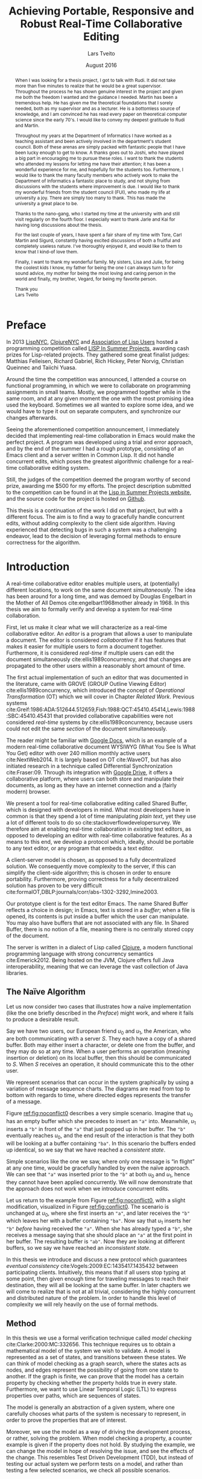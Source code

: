 #+TITLE: Achieving Portable, Responsive and Robust Real-Time Collaborative Editing
#+AUTHOR: Lars Tveito
#+EMAIL: larstvei@ifi.uio.no
#+DATE: August 2016
#+OPTIONS: num:3 H:5 todo:nil title:nil toc:nil ':t
#+LaTeX_CLASS_OPTIONS: [USenglish, hidelinks]
#+LaTeX_CLASS: ifimaster
#+LATEX_HEADER: \usepackage{tikz}
#+LATEX_HEADER: \usetikzlibrary{shapes, arrows, arrows.meta, positioning, decorations.pathreplacing, automata}
#+LATEX_HEADER: \usepackage[scale=0.85]{sourcecodepro}
#+LATEX_HEADER: \usepackage[backend=biber,bibencoding=utf8]{biblatex}
#+LATEX_HEADER: \usepackage{amsthm, centernot, parskip, multicol, siunitx, subcaption, url}
#+LATEX_HEADER: \usepackage[hang]{footmisc}
#+LATEX_HEADER: \bibliography{ref}
#+LaTeX_HEADER: \urlstyle{sf}

#+LaTeX_HEADER: \newcommand{\ins}[2]{ins(#1,\ \texttt{#2})}
#+LaTeX_HEADER: \newcommand{\del}[2]{del(#1,\ \texttt{#2})}
#+LATEX_HEADER: \newcommand{\tuple}[1]{\ensuremath{\langle #1\rangle}}
#+LATEX_HEADER: \let\oldcirc\circ
#+LATEX_HEADER: \renewcommand{\circ}{\oldcirc\,}
#+LaTeX_HEADER: \newenvironment{ritemize}{\begin{itemize}\raggedright}{\end{itemize}}
#+LaTeX_HEADER: \theoremstyle{definition}
#+LaTeX_HEADER: \newtheorem{definition}{Definition}[section]

#+LaTeX_HEADER: \setlength\footnotemargin{5pt}

#+LaTeX: \pgfdeclarelayer{bg}    % declare background layer
#+LaTeX: \pgfsetlayers{bg,main}  % set the order of the layers (main is the standard layer)

#+LaTeX: \ififorside{}
#+LaTeX: \frontmatter{}
#+LaTeX: \maketitle{}

#+LaTeX: \newpage
#+LaTeX: \thispagestyle{empty}
#+LaTeX: \mbox{}

#+BEGIN_abstract
Placeholder for abstract.
#+END_abstract

#+LaTeX: \newpage
#+LaTeX: \thispagestyle{empty}
#+LaTeX: \mbox{}
#+LaTeX: \renewcommand{\abstractname}{Acknowledgements}

#+BEGIN_abstract
  When I was looking for a thesis project, I got to talk with Rudi. It did not
  take more than five minutes to realize that he would be a great supervisor.
  Throughout the process he has shown genuine interest in the project and given
  me both the freedom I wanted and the guidance I needed. Martin has been a
  tremendous help. He has given me the theoretical foundations that I sorely
  needed, both as my supervisor and as a lecturer. He is a bottomless source of
  knowledge, and I am convinced he has read every paper on theoretical computer
  science since the early 70's. I would like to convey my deepest gratitude to
  Rudi and Martin.

  Throughout my years at the Department of Informatics I have worked as a
  teaching assistant and been actively involved in the department's student
  council. Both of these arenas are simply packed with fantastic people that I
  have been lucky enough to get to know. A thanks goes out to Joshi, who have
  played a big part in encouraging me to pursue these roles. I want to thank
  the students who attended my lessons for letting me have their attention; it
  has been a wonderful experience for me, and hopefully for the students too.
  Furthermore, I would like to thank the many faculty members who actively work
  to make the Department of Informatics a fantastic place to study, and not
  shying from discussions with the students where improvement is due. I would
  like to thank my wonderful friends from the student council (FUI), who made
  my life at university a joy. There are simply too many to thank. This has
  made the university a great place to be.

  Thanks to the nano-gang, who I started my time at the university with and
  still visit regularly on the fourth floor. I especially want to thank Jarle
  and Kai for having long discussions about the thesis.

  For the last couple of years, I have spent a fair share of my time with Tore,
  Carl Martin and Sigurd, constantly having excited discussions of both a
  fruitful and completely useless nature. I've thoroughly enjoyed it, and would
  like to them to know that I kind-of love them.

  Finally, I want to thank my wonderful family. My sisters, Lisa and Julie, for
  being the coolest kids I know, my father for being the one I can always turn
  to for sound advice, my mother for being the most loving and caring person in
  the world and finally, my brother, Vegard, for being my favorite person.

  \hfill Thank you \\
  \null\hfill Lars Tveito

#+END_abstract
  #+LaTeX: \tableofcontents{}
  #+LaTeX: \listoffigures{}
  #+LaTeX: \listoftables{}
* Preface
  :PROPERTIES:
  :UNNUMBERED: t
  :END:
  In 2013 [[http://lispnyc.org][LispNYC]], [[http://www.meetup.com/Clojure-NYC/][ClojureNYC]] and [[http://alu.org][Association of Lisp Users]] hosted a
  programming competition called [[http://lispinsummerprojects.org/][LISP In Summer Projects]], awarding cash prizes
  for Lisp-related projects. They gathered some great finalist judges: Matthias
  Felleisen, Richard Gabriel, Rich Hickey, Peter Norvig, Christian Queinnec and
  Taiichi Yuasa.

  Around the time the competition was announced, I attended a course on
  functional programming, in which we were to collaborate on programming
  assignments in small teams. Mostly, we programmed together while in the same
  room, and at any given moment the one with the most promising idea used the
  keyboard. Sometimes we all wanted to explore some idea, and we would have to
  type it out on separate computers, and synchronize our changes afterwards.

  Seeing the aforementioned competition announcement, I immediately decided
  that implementing real-time collaboration in Emacs would make the perfect
  project. A program was developed using a trial and error approach, and by the
  end of the summer I had a rough prototype, consisting of an Emacs client and
  a server written in Common Lisp. It did not handle concurrent edits, which
  poses the greatest algorithmic challenge for a real-time collaborative
  editing system.

  Still, the judges of the competition deemed the program worthy of second
  prize, awarding me $500 for my efforts. The project description submitted to
  the competition can be found in at the [[http://lispinsummerprojects.org/static/summer/231030-sharedbuffer.pdf][Lisp in Summer Projects website]], and
  the source code for the project is hosted on [[https://github.com/larstvei/shared-buffer-lisp-in-summer-projects][Github]].

  This thesis is a continuation of the work I did on that project, but with a
  different focus. The aim is to find a way to gracefully handle concurrent
  edits, without adding complexity to the client side algorithm. Having
  experienced that detecting bugs in such a system was a challenging endeavor,
  lead to the decision of leveraging formal methods to ensure correctness for
  the algorithm.
 #+LaTeX: \mainmatter{}
* Introduction

  A real-time collaborative editor enables multiple users, at (potentially)
  different locations, to work on the same document /simultaneously/. The idea
  has been around for a long time, and was demoed by Douglas Engelbart in the
  Mother of All Demos cite:engelbart1968mother already in 1968. In this thesis
  we aim to formally verify and develop a system for real-time collaboration.

  First, let us make it clear what we will characterize as a real-time
  collaborative editor. An /editor/ is a program that allows a user to
  manipulate a document. The editor is considered /collaborative/ if it has
  features that makes it easier for multiple users to form a document together.
  Furthermore, it is considered /real-time/ if multiple users can edit the
  document simultaneously cite:ellis1989concurrency, and that changes are
  propagated to the other users within a reasonably short amount of time.

  The first actual implementation of such an editor that was documented in the
  literature, came with GROVE (GROUP Outline Viewing Editor)
  cite:ellis1989concurrency, which introduced the concept of /Operational
  Transformation/ (OT) which we will cover in Chapter [[Related Work]]. Previous
  systems
  cite:Greif:1986:ADA:512644.512659,Fish:1988:QCT:45410.45414,Lewis:1988:SBC:45410.45431
  that provided collaborative capabilities were not considered /real-time/
  systems by cite:ellis1989concurrency, because users could not edit the same
  /section/ of the document simultaneously.

  The reader might be familiar with [[https://www.google.com/docs/about/][Google Docs]], which is an example of a
  modern real-time collaborative document WYSIWYG (What You See Is What You
  Get) editor with over 240 million monthly active users cite:NextWeb2014. It
  is largely based on OT cite:WaveOT, but has also initiated research in a
  technique called Differential Synchronization cite:Fraser:09. Through its
  integration with [[https://www.google.com/drive/][Google Drive]], it offers a collaborative platform, where
  users can both store and manipulate their documents, as long as they have an
  internet connection and a (fairly modern) browser.

  We present a tool for real-time collaborative editing called Shared Buffer,
  which is designed with developers in mind. What most developers have in
  common is that they spend a lot of time manipulating /plain text/, yet they
  use a lot of different tools to do so cite:stackoverflowdevelopersurvey. We
  therefore aim at enabling real-time collaboration in /existing/ text editors,
  as opposed to developing an editor with real-time collaborative features. As
  a means to this end, we develop a protocol which, ideally, should be portable
  to any text editor, or any program that embeds a text editor.

  A client-server model is chosen, as opposed to a fully decentralized
  solution. We consequently move complexity to the server, if this can simplify
  the client-side algorithm; this is chosen in order to ensure portability.
  Furthermore, proving correctness for a fully decentralized solution has
  proven to be very difficult
  cite:formalOT,DBLP:journals/corr/abs-1302-3292,Imine2003.

  Our prototype client is for the text editor Emacs. The name Shared Buffer
  reflects a choice in design; in Emacs, text is stored in a /buffer/; when a
  file is opened, its contents is put inside a buffer which the user can
  manipulate. You may also have buffers that are not associated with any file.
  In Shared Buffer, there is no notion of a file, meaning there is no centrally
  stored copy of the document.

  The server is written in a dialect of Lisp called [[https://clojure.org/][Clojure]], a modern
  functional programming language with strong concurrency semantics
  cite:Emerick2012. Being hosted on the JVM, Clojure offers full Java
  interoperability, meaning that we can leverage the vast collection of Java
  libraries.

** The Naïve Algorithm

   Let us now consider two cases that illustrates how a naïve implementation
   (like the one briefly described in the [[Preface]]) might work, and where it
   fails to produce a desirable result.

   Say we have two users, our European friend $u_0$ and $u_1$, the American,
   who are both communicating with a server $S$. They each have a copy of a
   shared buffer. Both may either insert a character, or delete one from the
   buffer, and they may do so at any time. When a user performs an operation
   (meaning insertion or deletion) on its local buffer, then this should be
   communicated to $S$. When $S$ receives an operation, it should communicate
   this to the other user.

   We represent scenarios that can occur in the system graphically by using a
   variation of message sequence charts. The diagrams are read from top to
   bottom with regards to time, where directed edges represents the transfer of
   a message.

   #+BEGIN_EXPORT latex
   \begin{figure}[h]
     \centering
     \begin{tikzpicture}[>=stealth, shorten >= 5pt, node distance=1em, scale=1]
       \tikzstyle{vertex} = [circle, scale=0.5]
       \tikzstyle{O_0} = [vertex, fill=black!30!green]
       \tikzstyle{O_1} = [vertex, fill=black!30!blue]

       \tikzstyle{to} = [-{Stealth[scale=1.2]}]
       \tikzstyle{toO_0} = [to, color=black!30!green]
       \tikzstyle{toO_1} = [to, color=black!30!blue]

       \tikzstyle{op} = [midway, above=-3pt, sloped, text=black, font=\small]

       %% Server receives operations in this order
       \node (s) at (3, 4) {$S$};
       \coordinate (se) at (3, 0) {};
       \node[O_0, below = 2em of s] (s1) {};
       \node[O_1, below = 3.2em of s1] (s2) {};

       %% User 0 generates/receives in this order
       \node (u0) at (0, 4) {$u_0$};
       \node (u0e) at (0, 0) {};
       \node[O_0, below = of u0, label=left:{\texttt{a}}] (u00) {};
       \node[O_1, above = 2em of u0e, label=left:{\texttt{ba}}] (u01a) {};

       %% User 1 generates/receives in this order
       \node (u1) at (6, 4) {$u_1$};
       \node (u1e) at (6, 0) {};
       \node[O_0, below = 3em of u1, label=right:{\texttt{a}}] (u10a) {};
       \node[O_1, below = 1em of u10a, label=right:{\texttt{ba}}] (u11) {};

       \begin{pgfonlayer}{bg} % select the background layer
         \draw[to, color=black!30] (s) -- (s1)  -- (s2) -- (se);
         \draw[to, color=black!30] (u0) -- (u00) -- (u01a) -- (u0e);
         \draw[to, color=black!30] (u1) -- (u11) -- (u10a) -- (u1e);

         % Life of O_0
         \draw[toO_0] (u00) -- (s1) node [op] {$\overbrace{\ins{0}{a}}^{O_0}$};
         \draw[toO_0] (s1) -- (u10a) node [op, near end] {$O_0$};

         % Life of O_1
         \draw[toO_1] (u11) -- (s2) node [op] {$\overbrace{\ins{0}{b}}^{O_1}$};
         \draw[toO_1] (s2) -- (u01a) node [op, near end] {$O_1$};
       \end{pgfonlayer}
     \end{tikzpicture}
     \caption{A conflict-free scenario with two clients.}
     \label{fig:noconflict0}
   \end{figure}
   #+END_EXPORT

   Figure [[ref:fig:noconflict0]] describes a very simple scenario. Imagine that
   $u_0$ has an empty buffer which she precedes to insert an ="a"= into.
   Meanwhile, $u_1$ inserts a ="b"= in front of the ="a"= that just popped up
   in her buffer. The ="b"= eventually reaches $u_0$, and the end result of the
   interaction is that they both will be looking at a buffer containing ="ba"=.
   In this scenario the buffers ended up identical, so we say that we have
   reached a /consistent state/.

   Simple scenarios like the one we saw, where only one message is "in flight"
   at any one time, would be gracefully handled by even the naïve approach. We
   can see that ="a"= was inserted prior to the ="b"= at both $u_0$ and $u_1$,
   hence they cannot have been applied concurrently. We will now demonstrate
   that the approach does not work when we introduce concurrent edits.

   Let us return to the example from Figure [[ref:fig:noconflict0]], with a slight
   modification, visualized in Figure [[ref:fig:conflict0]]. The scenario is
   unchanged at $u_0$, where she first inserts an ="a"=, and later receives the
   ="b"= which leaves her with a buffer containing ="ba"=. Now say that $u_1$
   inserts her ="b"= /before/ having received the ="a"=. When she has already
   typed a ="b"=, she receives a message saying that she should place an ="a"=
   at the first point in her buffer. The resulting buffer is ="ab"=. Now they
   are looking at different buffers, so we say we have reached an /inconsistent
   state/.

   #+BEGIN_EXPORT latex
   \begin{figure}[h]
     \centering
     \begin{tikzpicture}[>=stealth, shorten >= 5pt, node distance=1em, scale=1]
       \tikzstyle{vertex} = [circle, scale=0.5]
       \tikzstyle{O_0} = [vertex, fill=black!30!green]
       \tikzstyle{O_1} = [vertex, fill=black!30!blue]

       \tikzstyle{to} = [-{Stealth[scale=1.2]}]
       \tikzstyle{toO_0} = [to, color=black!30!green]
       \tikzstyle{toO_1} = [to, color=black!30!blue]

       \tikzstyle{op} = [midway, above=-3pt, sloped, text=black, font=\small]

       %% Server receives operations in this order
       \node (s) at (3, 4) {$S$};
       \coordinate (se) at (3, 0) {};
       \node[O_0, below = 3em of s] (s1) {};
       \node[O_1, below = 1em of s1] (s2) {};

       %% User 0 generates/receives in this order
       \node (u0) at (0, 4) {$u_0$};
       \node (u0e) at (0, 0) {};
       \node[O_0, below = of u0, label=left:{\texttt{a}}] (u00) {};
       \node[O_1, above = 2em of u0e, label=left:{\texttt{ba}}] (u01a) {};

       %% User 1 generates/receives in this order
       \node (u1) at (6, 4) {$u_1$};
       \node (u1e) at (6, 0) {};
       \node[O_1, below = 1.5em of u1, label=right:{\texttt{b}}] (u11) {} ;
       \node[O_0, below = 3em of u11, label=right:{\texttt{ab}}] (u10a) {};

       \begin{pgfonlayer}{bg} % select the background layer
         \draw[to, color=black!30] (s) -- (s1)  -- (s2) -- (se);
         \draw[to, color=black!30] (u0) -- (u00) -- (u01a) -- (u0e);
         \draw[to, color=black!30] (u1) -- (u11) -- (u10a) -- (u1e);

         % Life of O_0
         \draw[toO_0] (u00) -- (s1) node [op] {$\overbrace{\ins{0}{a}}^{O_0}$};
         \draw[toO_0] (s1) -- (u10a) node [op, near end] {$O_0$};

         % Life of O_1
         \draw[toO_1] (u11) -- (s2) node [op] {$\overbrace{\ins{0}{b}}^{O_1}$};
         \draw[toO_1] (s2) -- (u01a) node [op, near end] {$O_1$};
       \end{pgfonlayer}
     \end{tikzpicture}
     \caption{A minimal conflict with two clients.}
     \label{fig:conflict0}
   \end{figure}
   #+END_EXPORT

   In this thesis we introduce and discuss a new protocol which guarantees
   /eventual consistency/ cite:Vogels:2009:EC:1435417.1435432 between
   participating clients. Intuitively, this means that if all users stop typing
   at some point, then given enough time for traveling messages to reach their
   destination, they will all be looking at the same buffer. In later chapters
   we will come to realize that is not at all trivial, considering the highly
   concurrent and distributed nature of the problem. In order to handle this
   level of complexity we will rely heavily on the use of formal methods.

** Method

   In this thesis we use a formal verification technique called /model
   checking/ cite:Clarke:2000:MC:332656. This technique requires us to obtain a
   mathematical model of the system we wish to validate. A model is represented
   as a set of states, and transitions between these states. We can think of
   model checking as a graph search, where the states acts as nodes, and edges
   represent the possibility of going from one state to another. If the graph
   is finite, we can prove that the model has a certain property by checking
   whether the property holds true in every state. Furthermore, we want to use
   Linear Temporal Logic (LTL) to express properties over paths, which are
   sequences of states.

   The model is generally an abstraction of a given system, where one carefully
   chooses what parts of the system is necessary to represent, in order to
   prove the properties that are of interest.

   Moreover, we use the model as a way of driving the development process, or
   rather, solving the problem. When model checking a property, a counter
   example is given if the property does not hold. By studying the example, we
   can change the model in hope of resolving the issue, and see the effects of
   the change. This resembles Test Driven Development (TDD), but instead of
   testing our actual system we perform tests on a model, and rather than
   testing a few selected scenarios, we check all possible scenarios.

   [[http://maude.cs.illinois.edu/][The Maude System]] is our chosen modeling language and verification tool. It
   provides an expressive language, that is well suited for modeling concurrent
   and distributed systems [[cite:DBLP:conf/maude/2007]]. In addition, it provides
   The LTL Model Checker cite:Eker2004162, which allows us to specify and
   verify LTL properties.

** Contributions

   The main result of this thesis is a protocol that enables real-time
   collaborative editing. Both a client- and server-side algorithm have been
   modeled and implemented. The model has been formally verified to guarantee
   eventual consistency for a limited number of clients and operations.

   In the process we have:
   - provided a mathematical description of our system based on OT,
   - demonstrated the how modeling has been used to drive the development,
   - presented a representation of the system in Maude,
   - performed LTL model checking on our model in Maude,
   - provided a client as an extension for Emacs,
   - provided an implementation of the server-side algorithm in Clojure.

* Formal Semantics of Editing Operations

  #+BEGIN_EXPORT latex
  \begin{wrapfigure}[14]{r}{0pt}
    \begin{tikzpicture}[>=stealth, shorten >= 5pt, node distance=1em, scale=1]
        \tikzstyle{vertex} = [circle, scale=0.5]
        \tikzstyle{O_0} = [vertex, fill=black!30!green]
        \tikzstyle{O_1} = [vertex, fill=black!30!blue]

        \tikzstyle{to} = [-{Stealth[scale=1.2]}]
        \tikzstyle{toO_0} = [to, color=black!30!green]
        \tikzstyle{toO_1} = [to, color=black!30!blue]

        \tikzstyle{op} = [midway, above=-3pt, sloped, text=black, font=\small]

        %% Server receives operations in this order
        \node[color=black!20] (s) at (3, 3.5) {$S$};
        \coordinate (se) at (3, 0) {};
        \node[O_0, color=black!20, below = 2em of s] (s1) {};
        \node[O_1, color=black!20, below = 1.5em of s1] (s2) {};

        %% User 0 generates/receives in this order
        \node (u0) at (0, 3.5) {$u_0$};
        \node (u0e) at (0, 0) {};
        \node[O_0, below = of u0, label=left:{\texttt{a}}] (u00) {};
        \node[O_1, above = 2em of u0e, label=left:{\texttt{ba}}] (u01a) {};

        \begin{pgfonlayer}{bg} % select the background layer
          \draw[to, color=black!20] (s) -- (s1)  -- (s2) -- (se);
          \draw[to, color=black!30] (u0) -- (u00) -- (u01a) -- (u0e);

          % Life of O_0
          \draw[toO_0] (u00) -- (s1) node [op] {$\overbrace{\ins{0}{a}}^{O_0}$};

          % Life of O_1
          \draw[toO_1] (s2) -- (u01a) node [op] {$\overbrace{\ins{0}{b}}^{O_1}$};
        \end{pgfonlayer}
    \end{tikzpicture}
    \caption{Our focus is on the operations of a single user.}
    \label{fig:focusclient}
  \end{wrapfigure}
  #+END_EXPORT

  A model of a given system is an abstraction of that system cite:Lamport:2002,
  which means only some aspects of the system are described. In our case, the
  fundamental capabilities of a text editor, namely the insertion and
  deletions of characters in a buffer, should be captured, along with the order
  in which they are performed. The time between operations is an example of
  something /not/ represented in the model; as a result the model cannot be
  used to analyze the real time performance of the system. Other features of a
  text editor, like "search and replace", are also omitted, because such
  features can be represented as a series of deletions and insertions.

  In this chapter we introduce a formal definition of editing operations. The
  definitions are based on
  cite:ellis1989concurrency,DBLP:journals/corr/abs-1302-3292, but we provide
  more formal definitions, in the sense that the semantics of editing
  operations are described as a set of equations. This chapter is only
  concerned with events at a single client. We assume that every event is
  simply an operation being applied, and do not differentiate between an
  operation originating locally or remotely.

** Operations and Buffers

   The operations we are concerned with is the /insertion/ and /deletion/ of a
   character in a buffer.
   #+BEGIN_EXPORT latex
   \\
   \begin{definition}[Operations]
     The set $\mathcal O$ is inductively defined as the smallest set such that
     the following holds:
     \begin{itemize}
     \item \(nop \in \mathcal O\),
     \item \(ins(i,\ c) \in \mathcal O\) for any \(i \in \mathbb{N}\) and \(c \in Unicode\),
     \item \(del(i) \in \mathcal O\) for any \(i \in \mathbb{N}\),
     \item for any two \(O_i, O_j \in \mathcal O\) then \(O_j \circ O_i \in \mathcal O\).\hfill$\dashv$
     \end{itemize}
   \end{definition}
   #+END_EXPORT

   The semantics of an operation is defined in terms of how it is applied to a
   buffer, where a buffer is simply defined as a 0-indexed string of UTF-8
   encoded characters. The set $Unicode$ is our alphabet, which contains every
   character defined by the Unicode standard cite:unicode-standard. We let
   $\mathcal B$ constitute the set of all possible buffers --- this set could
   also be expressed as $Unicode^{*}$.

   An operation can be applied to a buffer, which in turn yields a new buffer.
   Consequently all $O \in \mathcal O$ are partial unary operations $O :
   \mathcal B \rightarrow \mathcal B$. The operations are partial because a
   given operation cannot necessarily be applied to all buffers; as an example,
   no delete operation can be applied to the empty buffer $\epsilon$. We assume
   that no text-editor are able to produce an operation which is ill-defined on
   its current buffer.
   #+BEGIN_EXPORT latex
   \\
   \begin{definition}{(Semantics of Operations).}
     Let $B \in \mathcal{B}$. The $nop$ operation is the operation that does
     nothing, and applying it is defined as:
     \begin{align*}
       nop(B) &= B
     \end{align*}
     Let $i \in \mathbb{N}$, and both $c, c' \in Unicode$. We let a single space
     represent concatenation, where characters are treated like strings of length
     one. Applying an insertion is then defined as follows:
     \begin{align*}
       ins(0, c)(B) &= c\ B \\
       ins(i + 1, c)(c'\ B) &= c'\ ins(i, c)(B)
     \end{align*}
     Similarly, applying a deletion is defined as:
     \begin{align*}
       del(0)(c\ B) &= B \\
       del(i + 1)(c\ B) &= c\ del(i)(B)
     \end{align*}
     Let $O_i, O_j \in \mathcal O$, and let $O_j \circ O_i$ represent the
     \textit{composition} of $O_i$ and $O_j$. Applying a composed operation to a buffer
     is defined as:
     \begin{align*}
       O_j \circ O_i(B) &= O_j(O_i(B))
     \end{align*}\hfill$\dashv$
   \end{definition}
   #+END_EXPORT
   Note that composition of operations is no different from regular function
   composition.

** Scenarios Described in Terms of Operations and Their Application

   In the previous section we formalized
   - what operations are,
   - how operations are applied to buffers, and
   - how operations are combined.

   Let us try to bridge the gap between the formal notion of an editing
   operation, and scenarios that involves a user typing on a keyboard. Imagine
   that a user types the word ~"hello"~ --- this is modeled as a single
   operation:
   \[ \ins{4}{o} \circ \ins{3}{l} \circ \ins{2}{l} \circ \ins{1}{e} \circ \ins{0}{h} \]
   The result of applying the operation to the empty buffer $\epsilon$
   evaluates to the buffer that only contains the word ~"hello"~, and can be
   calculated as so:
   #+BEGIN_EXPORT latex
   \begin{align*}
     \ins{4}{o} \circ \ins{3}{l} \circ \ins{2}{l} \circ \ins{1}{e} \circ \ins{0}{h} (\epsilon) &= \\
     \ins{4}{o} \circ \ins{3}{l} \circ \ins{2}{l} \circ \ins{1}{e} (\texttt{"h"}) &= \\
     \ins{4}{o} \circ \ins{3}{l} \circ \ins{2}{l} (\texttt{"he"}) &= \\
     \ins{4}{o} \circ \ins{3}{l} (\texttt{"hel"}) &= \\
     \ins{4}{o} (\texttt{"hell"}) &= \texttt{"hello"}
   \end{align*}
   #+END_EXPORT
   Now we will expand from the case where a single user types on a keyboard,
   and include operations that can be received from a server. In the scenario
   best described by Figure [[ref:fig:noconflict0]] (page pageref:fig:noconflict0),
   we saw two operations $\ins{0}{a}$ and $\ins{0}{b}$, named $O_0$ and $O_1$
   respectively, being applied in the same order at two different locations.
   #+BEGIN_EXPORT latex
   \begin{multicols}{2}
     From the perspective of $u_0$:
     \begin{itemize}
     \item $O_0$ is generated locally,
     \item $O_1$ is received from the server.
     \end{itemize}
     \columnbreak
     From the perspective of $u_1$:
     \begin{itemize}
     \item $O_0$ is received from the server,
     \item $O_1$ is generated locally.
     \end{itemize}
   \end{multicols}
   #+END_EXPORT
   Common to both $u_0$ and $u_1$ is their initial buffer (the empty buffer
   $\epsilon$) and the operation they apply is $O_1 \circ O_0$. Because they
   perform the same operation to the same initial buffer, they must necessarily
   end up in a consistent state (i.e. end up with the same buffer).

   The scenario from Figure [[ref:fig:conflict0]] (page pageref:fig:conflict0) is
   almost identical to the scenario above, but the operations are applied in
   different orders.
   #+BEGIN_EXPORT latex
   \begin{multicols}{2}
     From the perspective of $u_0$:
     \begin{itemize}
     \item $O_0$ is generated locally,
     \item $O_1$ is received from the server.
     \end{itemize}
     \columnbreak
     From the perspective of $u_1$:
     \begin{itemize}
     \item $O_1$ is generated locally,
     \item $O_0$ is received from the server.
     \end{itemize}
   \end{multicols}
   #+END_EXPORT
   $u_0$ and $u_1$ have the same initial buffer, but the composed operation of
   $u_0$ is $O_1 \circ O_0$ and the composed operation of $u_1$ is $O_0 \circ
   O_1$. By applying these operations to the empty buffer $\epsilon$ we show
   that $u_0$ and $u_1$ end up in an inconsistent state (i.e. end up with
   different buffers).
   #+BEGIN_EXPORT latex
   \begin{multicols}{2}
     Operation applied by $u_0$:
     \begin{align*}
       \overbrace{\ins{0}{b}}^{O_1} \circ \overbrace{\ins{0}{a}}^{O_0}(\epsilon) &= \\
       \ins{0}{b}(\texttt{"a"}) &= \texttt{"ba"}
     \end{align*}

     \columnbreak
     Operation applied by $u_1$:
     \begin{align*}
       \overbrace{\ins{0}{a}}^{O_0} \circ \overbrace{\ins{0}{b}}^{O_1}(\epsilon) &= \\
       \ins{0}{a}(\texttt{"b"}) &= \texttt{"ab"}
     \end{align*}
   \end{multicols}
   #+END_EXPORT

** Algebraic Properties

   An algebraic structure is a set along with one or more operations
   cite:antonsen2014logiske. The set of operations $\mathcal O$ under
   composition $\circ : \mathcal O \times \mathcal O \rightarrow \mathcal O$
   forms an algebraic structure, denoted $\langle \mathcal O, \circ \rangle$.

   The previous section contains a proof that $\circ$ is /not/ commutative,
   meaning that $O_j \circ O_i = O_i \circ O_j$ is not the case for all $O_i,
   O_j \in \mathcal O$.
   \begin{proof}
   As examplified in the previous section:
   \[
   ins(0, b) \circ ins(0, a) \neq ins(0, a) \circ ins(0, b)
   \]
   \end{proof}

   The fact that $\circ$ is not commutative is precisely the problem with the
   naïve algorithm (Section [[The Naïve Algorithm]]); in other words, the naïve
   algorithm would guarantee eventual consistency if the order of which
   operations are applied does not affect the end result. In the next chapter
   we will introduce /Operational Transformation/ which, at its core, is a
   technique for restoring commutativity for operations.

   Furthermore, it is worth noting that the structure $\langle \mathcal O,
   \circ \rangle$ is a /monoid/ because it satisfies the following properties:

   - $nop$ is the identity element of $\circ$.
     \begin{proof}
     Let $O \in \mathcal O$, then
     \begin{itemize}
       \item $nop \circ O(B) = nop(O(B)) = O(B)$
       \item $O \circ nop(B) = O(nop(B)) = O(B)$
     \end{itemize}
     for any $B \in \mathcal B$. It follows that $nop \circ O = O \circ nop = O$.
     \end{proof}
   - $\circ$ is associative.
     \begin{proof}
     Let $O_i, O_j, O_k \in \mathcal O$, then
     \begin{itemize}
       \item $((O_k \circ O_j) \circ O_i)(B) = (O_k \circ O_j)(O_i(B)) = O_k(O_j(O_i(B)))$
       \item $(O_k \circ (O_j \circ O_i))(B) = O_k((O_j \circ O_i)(B)) = O_k(O_j(O_i(B)))$
     \end{itemize}
     for any $B \in \mathcal B$. It follows that $O_k \circ (O_j \circ O_i) =
     (O_k \circ O_j) \circ O_i$.
     \end{proof}
   - $\circ$ is closed under $\mathcal O$.
     \begin{proof}
     By definition.
     \end{proof}

   There are two main reasons for noting these algebraic properties; one is
   that it is helpful when writing a formal specification in Maude, because
   Maude is an /algebraic/ specification language; the other is that it helps
   when translating the structure to a given programming language, by making
   sure the selected representation preserves the properties of a monoid.

*** Invertibility

    A /group/ can be described as a monoid with /invertibility/, meaning every
    element in $\mathcal O$ has an inverse. More formally, for $\langle
    \mathcal O, \circ \rangle$ to be a group, it must satisfy that for any $O_i
    \in \mathcal O$ there exists a $O_j \in \mathcal O$ such that:
    #+BEGIN_EXPORT latex
    \[ O_j \circ O_i = O_i \circ O_j = nop \]
    #+END_EXPORT
    The inverse of an operation $O \in \mathcal O$ is denoted $O^{-1}$, and so
    the equation can be restated as:
    #+BEGIN_EXPORT latex
    \[ O \circ O^{-1} = O^{-1} \circ O = nop \]
    #+END_EXPORT
    /Undo/ is a common feature in text editors, and should guide us in
    constructing an inverse function for $\mathcal O$. Intuitively it seem to
    satisfy the equation, in the sense that adding a character to a buffer,
    followed by an undo is the same as having done nothing at all.

    Guided by this intuition, the inverse of $\ins{0}{a}$ should be $del(0)$,
    because applying $del(0) \circ \ins{0}{a}$ to a buffer will always yield
    the same buffer. We can make the exact same argument for $\ins{0}{b}$; its
    inverse should be $del(0)$. What should then be the inverse of $del(0)$? It
    cannot be both $\ins{0}{a}$ and $\ins{0}{b}$, which poses a problem.

    The problem is solved by extending the delete operations with what
    character is deleted, and so we redefine delete operations as so:
    - $del(i,\ c) \in \mathcal O$ for any $i \in \mathbb{N}$ and $c \in Unicode$.

    With the information of what character was deleted in the operation, we
    disambiguate what the inverse of a deletion should be. The inverse of
    $\ins{0}{a}$ should be $\del{0}{a}$, and the inverse of $\ins{0}{b}$ should
    be $\del{0}{b}$, where the inverse of each deletion should be $\ins{0}{a}$
    and $\ins{0}{b}$ respectively.

    Inverting composed operations is analogous with undoing multiple steps. Say
    a user types an =a= followed by a =b=, then undoing it would be to first
    delete the =b=, then delete the =a=. So for instance, the inverse of
    $\ins{1}{b} \circ \ins{0}{a}$ should be $\del{0}{a} \circ \del{1}{b}$.
    #+BEGIN_EXPORT latex
    \\
    \begin{definition}[Inverse of an Operation]
      The inverse of the $nop$ element is the $nop$ element itself:
      \[ nop^{-1} = nop \]
      The inverse of an insertion of a character $c \in Unicode$ at position $i
      \in \mathbb{N}$, is the deletion of that character at that position:
      \[ ins(i,\ c)^{-1} = del(i,\ c) \]
      Similarly for deletions:
      \[ del(i,\ c)^{-1} = ins(i,\ c) \]
      For a composed operation $O_j \circ O_i \in \mathcal{O}$, the order of the
      operations is reversed, and the operations are inverted:
      \[ (O_j \circ O_i)^{-1} = O_i^{-1} \circ O_j^{-1} \]\hfill$\dashv$
    \end{definition}
    #+END_EXPORT
    Now that we have defined an inverse for all operations, we can check if the
    invertibillity axiom holds. Say we have the operation $\ins{0}{a}$, then
    its inverse is $\del{0}{a}$. We apply $\del{0}{a} \circ \ins{0}{a}$ to the
    empty buffer $\epsilon$:
    #+BEGIN_EXPORT latex
    \begin{align*}
      \del{0}{a} \circ \ins{0}{a} (\epsilon) &= \\
      \del{0}{a} (\texttt{"a"}) &= \epsilon
    \end{align*}
    #+END_EXPORT
    In order to satisfy the invertibility axiom, the reverse should be true as
    well. It is not because applying $\ins{0}{a} \circ \del{0}{a}$ on the empty
    buffer $\epsilon$, because it is not well defined. Consequently the
    invertibility axiom does not hold, and so $\langle \mathcal O, \circ
    \rangle$ is not a group.

    Inverting operations is an essential part of the Shared Buffer algorithm,
    and we rely on the definition above even though the invertibillity axiom
    does not hold. Notice that the counter example $\ins{0}{a} \circ \del{0}{a}
    (\epsilon)$ expresses that a deletion is applied to the empty buffer and
    then undone. It seems fair to question if that situation could really
    occur, because there is no reasonably defined way for an editor to perform
    the deletion in the first place.

    We have to ensure that the algorithm never construct an operation that
    cannot be applied to a given client's buffer. We rely on the model checker
    to provide a counter example, if we were to construct such an operation.
* Related Work

  In this chapter we present some of the work of Ellis and Gibbs
  cite:ellis1989concurrency, the pioneers of /Operational Transformation/ (OT)
  and the very interesting work of Imine et al. on proving correctness for
  transformation functions using formal verification techniques
  cite:DBLP:conf/ecscw/ImineMOR03,DBLP:journals/corr/abs-1302-3292,formalOT.
  The chapter should sufficiently convay the basic idea of OT and how it
  works, without going into the finer details. We use notation estabelished in
  Chapter [[Formal Semantics of Editing Operations]] to describe the workings of
  OT.

** Basics of OT

   Ellis and Gibbs introduced the dOPT (Distributed Operational Transformation)
   algorithm cite:ellis1989concurrency, and with it, /Operational
   Transformation/ (OT), which tries to solve the problem of diverging copies
   of a buffer, in a fully distributed setting. The main idea is to construct a
   /transformation function/ where remote operations are transformed with
   regards to conflicting local operations in a way that guarantees
   consistency.

   In order to achieve this, an additional parameter, /priority/, is added to
   insertions and deletions; the priority is a unique identifier for a given
   client, represented as a number, and is used in order to break ties. The
   transformation function $T: \mathcal O \times \mathcal O \rightarrow
   \mathcal O$, proposed by Ellis and Gibbs, is restated in Figure
   [[ref:fig:transformation-function]].

   #+BEGIN_EXPORT latex
   \begin{figure}[h]
     \begin{align*}
       T(ins(p1,c1,pr1), ins(p2,c2,pr2)) &=
       \begin{cases}
         ins(p1,c1,pr1)      & \text{if }      p1 < p2 \\
         ins(p1+1,c1,pr1)    & \text{else if } p1 > p2 \\
         nop                 & \text{else if } c1 = c2 \\
         ins(p1+1,c1,pr1)    & \text{else if } pr1 > pr2 \\
         ins(p1,c1,pr1)      & \text{otherwise}
       \end{cases}
       \\\\
       T(ins(p1,c1,pr1), del(p2,pr2)) &=
       \begin{cases}
         ins(p1,c1,pr1)      & \text{if } p1 < p2 \\
         ins(p1-1,c1,pr1)    & \text{otherwise}
       \end{cases}
       \\\\
       T(del(p1,pr1), ins(p2,c2,pr2)) &=
       \begin{cases}
         del(p1,pr1)         & \text{if } p1 < p2 \\
         del(p1+1,pr1)       & \text{otherwise}
       \end{cases}
       \\\\
       T(del(p1,pr1), del(p2,pr2)) &=
       \begin{cases}
         del(p1,pr1)         & \text{if }      p1 < p2 \\
         del(p1-1,pr1)       & \text{else if } p1 > p2 \\
         nop                 & \text{otherwise}
       \end{cases}
     \end{align*}
     \caption{The transformation function from \cite{ellis1989concurrency}.}
     \label{fig:transformation-function}
   \end{figure}
   #+END_EXPORT
   Let us again consider the example described in Figure [[ref:fig:conflict0]]
   (page pageref:fig:conflict0), where two operations $O_0 = ins(0,\
   \texttt{a},\ 0)$ and $O_1 = ins(0,\ \texttt{b},\ 1)$ are performed
   concurrently, leading to an inconsistent state. Rather than applying
   operations directly, remote operations are transformed with regards to
   (potential) concurrent local operations, before they are applied.
   Communication is done directly between clients (as opposed to going via a
   server).
   #+BEGIN_EXPORT latex
   \begin{multicols}{2}
     From the perspective of $u_0$:
     \begin{ritemize}
     \item $O_0$ is generated locally,
     \item $O_1$ is received from $u_1$, $T(O_1, O_0)$ is applied.
     \end{ritemize}
     \columnbreak
     From the perspective of $u_1$:
     \begin{ritemize}
     \item $O_1$ is generated locally,
     \item $O_0$ is received from $u_0$, $T(O_0, O_1)$ is applied.
     \end{ritemize}
   \end{multicols}
   #+END_EXPORT
   The scenario is illustrated in Figure
   [[ref:fig:conflict-resolved-transformation]]. By composing the operations at
   each user and applying that operation to the empty buffer $\epsilon$, the
   resulting buffer is found.
   #+BEGIN_EXPORT latex
   \begin{multicols}{2}
     Operation applied by $u_0$:
     \begin{align*}
       T(O_1, O_0) \circ ins(0,\ \texttt{a},\ 0) (\epsilon) &= \\
       T(ins(0,\ \texttt{b},\ 1), ins(0,\ \texttt{a},\ 0)) (\epsilon) &= \\
       ins(1,\ \texttt{b},\ 1)(\texttt{"a"}) &= \texttt{"ab"}
     \end{align*}

     \columnbreak
     Operation applied by $u_1$:
     \begin{align*}
       T(O_0, O_1) \circ ins(0,\ \texttt{b},\ 1) (\epsilon) &= \\
       T(ins(0,\ \texttt{a},\ 0), ins(0,\ \texttt{b},\ 1)) (\epsilon) &= \\
       ins(0,\ \texttt{a},\ 0)(\texttt{"b"}) &= \texttt{"ab"}
     \end{align*}
   \end{multicols}
   #+END_EXPORT
   #+BEGIN_EXPORT latex
   \begin{figure}[h]
     \centering
     \begin{tikzpicture}[>=stealth, shorten >= 5pt, node distance=1em, scale=1]
       \tikzstyle{vertex} = [circle, scale=0.5]
       \tikzstyle{O_0} = [vertex, fill=black!30!green]
       \tikzstyle{O_1} = [vertex, fill=black!30!blue]

       \tikzstyle{to} = [-{Stealth[scale=1.2]}]
       \tikzstyle{toO_0} = [to, color=black!30!green]
       \tikzstyle{toO_1} = [to, color=black!30!blue]

       \tikzstyle{op} = [above=-3pt, sloped, text=black]

       %% User 0 generates/receives in this order
       \node (u0) at (0, 5) {$u_0$};
       \node (u0e) at (0, 0) {};
       \node[O_0, below = of u0, label=left:{\texttt{a}}] (u00) {};
       \node[O_1, above = 2em of u0e, label=left:{\texttt{ab}}] (u01a) {};

       %% User 1 generates/receives in this order
       \node (u1) at (7, 5) {$u_1$};
       \node (u1e) at (7, 0) {};
       \node[O_1, below = 4em of u1, label=right:{\texttt{b}}] (u11) {} ;
       \node[O_0, below = 1em of u11, label=right:{\texttt{ab}}] (u10a) {};

       \draw[to, color=black!30] (u0) -- (u00) -- (u01a) -- (u0e);
       \draw[to, color=black!30] (u1) -- (u11) -- (u10a) -- (u1e);

       % Life of O_0
       \draw[toO_0] (u00) -- (u10a) node [op, pos=0.4] {$\overbrace{T(ins(0,\ \texttt{a},\ 0), ins(0,\ \texttt{b},\ 1))}^{ins(0,\ \texttt{a},\ 0)}$};

       % Life of O_1
       \draw[toO_1] (u11) -- (u01a) node [op, pos=0.6] {$\overbrace{T(ins(0,\ \texttt{b},\ 1), ins(0,\ \texttt{a},\ 0))}^{ins(1,\ \texttt{b},\ 1)}$};

     \end{tikzpicture}
     \caption{Conflict resolved using $T$.}
     \label{fig:conflict-resolved-transformation}
   \end{figure}
   #+END_EXPORT
   Note that $T(O_1, O_0) \circ O_0 \neq T(O_0, O_1) \circ O_1$ (i.e. the
   operations are not /equal/), but they are /equivalent/ in the sense that
   applying them to the same buffer yields the same result, denoted:
   #+BEGIN_EXPORT latex
   \[ T(O_1, O_0) \circ O_0 \equiv T(O_0, O_1) \circ O_1 \]
   #+END_EXPORT
   As shown, the transformation function $T$ can be used to resolve a conflict.
   However, the algorithm should be able to handle any number of concurrent
   operations, from an arbitrary number of clients, which may lead to conflicts
   of great complexity --- it is not given that the transformation function can
   resolve every conflict that can arise.

** Discussing Consistency in OT

   This section introduces some consistency models that have been used to
   describe correctness of OT algorithms, and achievements in trying to verify
   these algorithms. In OT it is common to refer to a /site/ as an uniquely
   identified object with a data segment (for example a document) which a user
   can manipulate. When no messages are "in flight" the system is said to be
   /quiescence/.

   The consistency model of cite:ellis1989concurrency, is defined by the
   following two properties:

   - *Causality*[fn:1]: If $O_i$ was executed before $O_j$ at one site, then
     $O_i$ must be executed before $O_j$ on all sites.
   - *Convergence*: At quiescence, all copies are identical.

   Sun et al. cite:DBLP:journals/tochi/SunJZYC98 expanded the consistency model
   of cite:ellis1989concurrency with:

   - *Intention preservation*: If an operation $O_i$ has been transformed to
     $O_i'$, then the effects of applying $O_i'$ must be equivalent of that of
     applying $O_i$.

   dOPT is a fully distributed algorithm, where determining temporal
   relationships between events (i.e. generation and reception of operations)
   is a more challenging task than when leveraging a centralized server. It
   uses a /state vector/ (also referred to as a /vector clock/) which is
   essentially an extension of Lamport clocks cite:lamport1978time, yielding a
   partial order of events. An ordering being partial means that there exists
   events where neither event precedes the other, which means the events are
   /concurrent/.

   The dOPT algorithm ensures that operations are applied according to the
   partial order of events, where an event is either the generation of an
   operation or the reception of one. This ensures causality, but not
   convergence. Because the order is partial there are events that are
   concurrent; instead of trying to order these events /totally/ (i.e. ensure
   that for any two events, one will precede the other) a transformation
   function is used. Given two concurrent operations $O_i, O_j$, where $O_i$
   has already been applied, $O_j$ must be transformed with regards to $O_i$
   before it is applied.

   A transformation function $T$ must satisfy:
   #+BEGIN_EXPORT latex
   \begin{equation*}
     \tag{$C_1$}
     T(O_j, O_i) \circ O_i \equiv T(O_i, O_j) \circ O_j
     \label{eqn:C1}
   \end{equation*}
   #+END_EXPORT
   for all $O_i, O_j \in \mathcal O$ in order to guarantee convergence; this is
   a necessary, but not a sufficient condition cite:ellis1989concurrency. The
   transformation function $T$ from Figure [[ref:fig:transformation-function]] does
   not satisfy the condition, which has been shown by
   cite:DBLP:conf/ecscw/ImineMOR03.

   We have been able to reproduce the result by model checking our Maude
   specification. A minimal counter example, as shown in Figure
   [[ref:fig:disprove-c1]], involves two operations, $O_0 = \ins{0}{b}$ and $O_1 =
   del(0)$, applied to an initially non-empty buffer. The priority parameter is
   omitted in this example, because it has no effect on the outcome. Assume
   that both $u_0$ and $u_1$ initially has a buffer containing ~"a"~.
   #+BEGIN_EXPORT latex
   \begin{multicols}{2}
     From the perspective of $u_0$:
     \begin{ritemize}
     \item $\ins{0}{b}$ is generated locally,
     \item $O_1$ is received from $u_1$, $T(O_1, O_0)$ is applied.
     \end{ritemize}
     \columnbreak
     From the perspective of $u_1$:
     \begin{ritemize}
     \item $del(0)$ is generated locally,
     \item $O_0$ is received from $u_0$, $T(O_0, O_1)$ is applied.
     \end{ritemize}
   \end{multicols}
   #+END_EXPORT
   Again, the resulting buffer can be calculated by applying the respective
   operations to the buffer ~"a"~.
   #+BEGIN_EXPORT latex
   \begin{multicols}{2}
     Operation applied by $u_0$:
     \begin{align*}
       T(O_1, O_0) \circ \ins{0}{b} (\texttt{"a"}) &= \\
       T(del(0), \ins{0}{b}) (\texttt{"ba"}) &= \\
       del(1) (\texttt{"ba"}) &= \texttt{"b"}
     \end{align*}

     \columnbreak
     Operation applied by $u_1$:
     \begin{align*}
       T(O_0, O_1) \circ del(0) (\texttt{"a"}) &= \\
       T(\ins{0}{b}, del(0)) (\epsilon) &= \\
       \ins{-1}{b} (\epsilon) &= \textcolor{black!15!red}{error}
     \end{align*}
   \end{multicols}
   #+END_EXPORT
   #+BEGIN_EXPORT latex
   \begin{figure}[h]
     \centering
     \begin{tikzpicture}[>=stealth, shorten >= 5pt, node distance=1em, scale=1]
       \tikzstyle{vertex} = [circle, scale=0.5]
       \tikzstyle{O_0} = [vertex, fill=black!30!green]
       \tikzstyle{O_1} = [vertex, fill=black!30!blue]

       \tikzstyle{to} = [-{Stealth[scale=1.2]}]
       \tikzstyle{toO_0} = [to, color=black!30!green]
       \tikzstyle{toO_1} = [to, color=black!30!blue]

       \tikzstyle{op} = [above=-3pt, sloped, text=black]

       %% User 0 generates/receives in this order
       \node (u0) at (0, 5) {$u_0$};
       \node (u0e) at (0, 0) {};
       \node[draw=none, below = of u0, label=left:{\texttt{a}}] (u0l) {};
       \node[O_0, below = of u0l, label=left:{\texttt{ba}}] (u00) {};
       \node[O_1, above = 2em of u0e, label=left:{\texttt{b}}] (u01a) {};

       %% User 1 generates/receives in this order
       \node (u1) at (6, 5) {$u_1$};
       \node (u1e) at (6, 0) {};
       \node[draw=none, below = of u1, label=right:{\texttt{a}}] (u1l) {};
       \node[O_1, below = 5em of u1, label=right:{$\epsilon$}] (u11) {} ;
       \node[O_0, below = 1em of u11, label=right:{$\textcolor{black!15!red}{error}$}] (u10a) {};

       \draw[to, color=black!30] (u0) -- (u00) -- (u01a) -- (u0e);
       \draw[to, color=black!30] (u1) -- (u11) -- (u10a) -- (u1e);

       % Life of O_0
       \draw[toO_0] (u00) -- (u10a) node [op, pos=0.4] {$\overbrace{T(\ins{0}{b}, del(0))}^{\ins{-1}{b}}$};

       % Life of O_1
       \draw[toO_1] (u11) -- (u01a) node [op, pos=0.6] {$\overbrace{T(del(0), \ins{0}{b})}^{del(1)}$};

     \end{tikzpicture}
     \caption{Disproving \ref{eqn:C1}.}
     \label{fig:disprove-c1}
   \end{figure}
   #+END_EXPORT
   Here we demonstrate two problems with the transformation function. One is
   that the buffers diverged, seeing that $u_0$ and $u_1$ does not end up in
   the same final state. Secondly, the transformation function returns
   $\ins{-1}{b}$ which is not well defined, and is not in the set of operations
   $\mathcal O$. The problem is manifested in the second equation from Figure
   [[ref:fig:transformation-function]], where $<$ must be replaced with $\le$. The
   equation is restated correctly for completeness:
   #+BEGIN_EXPORT latex
     \[
     T(ins(p1,c1,pr1), del(p2,pr2)) =
     \begin{cases}
       ins(p1,c1,pr1)   & \text{if } p1 \le p2 \\
       ins(p1-1,c1,pr1) & \text{otherwise}
     \end{cases}
     \]
   #+END_EXPORT
   From what we can tell, the bug went unnoticed for many years[fn:2], which
   shows the subtleness of the bug --- uncovering bugs like this is hard, and
   is part of our motivation for using formal methods.

   The corrected version of $T$ satisfies ref:eqn:C1, but this is not
   sufficient for guaranteeing convergence. It handles all conflicts where only
   two operations are involved; in order to handle any number of concurrent
   operations, being executed in arbitrary order, $T$ must also satisfy:
   #+BEGIN_EXPORT latex
   \begin{equation*}
     \tag{$C_2$}
     T(T(O_k, O_i), O_j') = T(T(O_k, O_j), O_i')\\
     \label{eqn:C2}
   \end{equation*}
   #+END_EXPORT
   where $O_j' = T(O_j, O_i)$ and $O_i' = T(O_i, O_j)$ for all $O_i, O_j, O_k
   \in \mathcal O$. It has been proved that a transformation function $T$ that
   satisfies [[ref:eqn:C1]] and ref:eqn:C2 is sufficient in order to guarantee
   convergence cite:DBLP:conf/icde/SuleimanCF98,Lushman2003303.

   In cite:DBLP:conf/ecscw/ImineMOR03, Imine et al. show, using a theorem
   prover, that neither the corrected version of $T$ from
   cite:ellis1989concurrency, or any of transformation functions from
   cite:DBLP:conf/cscw/ResselNG96,DBLP:journals/tochi/SunJZYC98,DBLP:conf/group/SuleimanCF97
   satisfies [[ref:eqn:C1]] and ref:eqn:C2. Furthermore, they propose a
   transformation of their own, which was proved correct by their theorem
   prover. Yet, in cite:DBLP:journals/corr/abs-1302-3292, they prove their own
   proposed transformation function wrong. This paper also shows that there
   does not exist a transformation function that satisfies [[ref:eqn:C1]] and
   ref:eqn:C2 without adding additional parameters to the operations.

   To the best of our knowledge, there has not been found a transformation
   function that satisfies the consistency model of Sun et al.
   cite:DBLP:journals/tochi/SunJZYC98.

[fn:1] Referred to as the /Precedence Property/ in cite:ellis1989concurrency.
[fn:2] In cite:DBLP:conf/ecscw/ImineMOR03 Imine et al. credits the finding to
cite:DBLP:journals/tochi/SunJZYC98,DBLP:conf/icde/SuleimanCF98,DBLP:conf/cscw/ResselNG96,
but we have not been able to confirm that any of them uncovered that $T$ does
not satisfy ref:eqn:C1.

** Operational Transformation with a Client-Server Architecture

   In cite:nichols95, Nichols et al. introduces a simplified algorithm for OT
   in the Jupiter Collaboration System, based on GROVE
   cite:ellis1989concurrency, leveraging a centralized server. It is a
   symmetric algorithm, in the sense that the core algorithm is the same at the
   client and the server. As in GROVE, the document is replicated at every
   client, but the server keeps an additional copy of the document. Each client
   synchronizes its changes with the server, yielding a two-way synchronization
   protocol, as opposed to the fully distributed $N\text{-way}$ synchronization
   of GROVE.

   When a client generates an operation, it is communicated to the server. On
   reception of an operation, the server applies it to its document,
   transforming it if necessary, and sends the transformed operation to the
   other clients. When a client receives an operation from the server, the
   operation is transformed if necessary, and then applied to the client's
   local copy.

   Having a server guarantees that causality violation never occurs
   cite:ellis-ot, without the need for maintaining a state vector. This is
   because all communication is done via the server, so a client will receive
   all remotely generated operations (i.e. operations it did not generate
   itself) in the order the server received them.

   In the Jupiter Collaboration System each client-server pair must store the
   operations sent until they are acknowledged by their counterpart. This is
   because new operations might need to be transformed with regards to
   non-acknowledged operations.

   The Google Wave protocol is largely based on the Jupiter Collaboration
   System cite:WaveOT. In contrast to the Jupiter Collaboration System, the
   Google Wave protocol requires that clients wait for acknowldgement before
   sending new operations. Clients may still apply changes to their local copy,
   but need to queue the operations, and send them on reception of an
   acknowldgement. This reduces the memory consumption at the server, because
   the server will only need to keep one history of operations.

* Client-side Specification and Maude

  The Shared Buffer System is formally modeled using The Maude System. Modeling
  a system is in essence capturing what can occur in the system in a precise
  manner, at a suitable level of abstraction. For instance, it is important to
  model that clients can send messages concurrently, and that there is no way
  to a priori determine the order of which they are received by the server. On
  the other hand, we merely assume that messages between a given client and the
  server are delivered in order, undamaged and without duplication, and make no
  attempt to model how this is achieved.

  Earlier work on formal verification of /Operational Transformation/ (OT)
  algorithms has been focused on verifying properties of the /transformation
  functions/ (as discussed in Section [[Discussing Consistency in OT]]), which is
  an essential part of all OT algorithms. However, there are other aspects of
  the algorithms, that are left unverified, leaning on analytical proofs by the
  original authors. Instead of writing analytical proofs we leverage formal
  methods to ensure robustness of the system.

  We aim at modeling the clients, the server and the communication between
  these, but restrict ourselves to editing sessions where all the clients have
  the same initial buffer and a constant number of connected clients. The
  Shared Buffer Algorithm is deeply embedded in the model, and therefore also
  subject of verification. To the best of our knowledge, formal verification
  techniques has not been applied on a complete real-time collaboration
  algorithm in the literature before.

  The verification technique we have chosen to apply is model checking. Proving
  properties of a finite-state system using model checking is /decidable/, but
  if the system has an infinite number of reachable states, there is no
  guarantee that the model checker will terminate. Our system is infinite as
  there can be an arbitrary number of operations, an arbitrary number of
  clients, with an infinite number of different initial buffers. If we were to
  model the system without limitations, the model checker would not necessarily
  terminate. In order to deal with this the system is modeled as a finite
  system, where the number of operations, the number of clients and an initial
  buffer are given as parameters when model checking.

  # We need to emphasize that model checking prove properties for finite-state
  # models. A buffer can be in an infinite number of states, seeing that
  # nothing prevents the user from adding another character to its buffer. If
  # our model has no bounds on the number of operations then there would be an
  # infinite number unique reachable states. This means we cannot possibly
  # prove properties of the system by model checking. However, by adding
  # boundaries to the number of operations and to the number of clients, we can
  # prove properties of the system under that that restriction. Thus, we will
  # not provide a proof that the Shared Buffer Algorithm is correct.

  # Dette avsnittet suger:
  This chapter starts of by giving a short introduction to the Maude language.
  We will then go on to describe our model; by describing the model we will
  also describe the Shared Buffer Algorithm in detail. The equations in this
  chapter are translations of the Maude specification. For rewrite rules (that
  we will introduce shortly) we use Maude syntax in favor of mathematical
  notation.

** A Short Introduction to Maude

   The Maude System consists of a programming and modeling language, as well as
   tools for exploring the state space of the model. In essence, Maude is an
   implementation of /rewriting logic/ which has been proved useful for
   modeling distributed systems cite:peter.

   A Maude specification consists of /sorts/, /signatures/, /variables/,
   /equations/ and /rewrite rules/. The sorts are simply labels that are
   associated with some data type. A signature defines a function symbol, along
   with its domains, which constitutes the values of a data type (where a
   constant is represented as a function symbol with arty zero). The values of
   a specification, which are constructed by applying function symbols with
   respect to their domains, yields what is called a /ground term/. Variables
   must be of a given sort and is essentially a placeholder for a ground term;
   a term (i.e. "non-ground") can contain variables, which is what separates it
   from a /ground/ term.

   An equation is a relation that takes a left-hand and a right-hand term; it
   symbolizes that the terms are considered equivalent. Rewriting rules are
   similar to equations, but the terms does not need to be equivalent. Rather a
   rewriting rule symbolizes that the left-hand term /may evolve/ to the
   right-hand term, and is strictly read left to right. The equations of the
   system represents the /static/ part of the system, and the rewrite rules
   represent the /dynamic/ part of the system.

   The Maude System have two fundamental commands that sheds light on how
   equations and rewriting rules operate. The /reduce/ command takes a term and
   if the term (or a subterm) matches the left-hand term of an equation, it is
   rewritten to the right hand term, and the process continues until the
   reduced term does not match any equation in the specification. The /rewrite/
   command can be given an argument deciding how many rewrites it should
   perform. It takes a term which it applies to an arbitrary rewrite rule that
   matches the left-hand term of the rule, followed by reducing the resulting
   term. The process is repeated until it has reached the specified number of
   rewrites, or if no more rewrites can be applied. It can be useful to think
   of an equation as special case of a rewrite rule which is always applied
   immediately.

   # A reduction should be deterministic, meaning that, for a given input, it
   # always yields the same term. On the other hand, a rewrite may be
   # nondeterministic

   In our specification, we use rewrite rules to describe nondeterministic
   changes in the system, like a user inserting or deleting a character from
   its buffer. The equations are used to describe the system's reaction to the
   changes in the system, which should is deterministic.

   # The equational membership logic is very similar to a functional programming
   # language, in the sense that they are both declarative and have the same
   # expressive power. By stating a set of equations we can represent any
   # /static/ part of the system, that is, the parts that for a given input
   # always yields the same output.

   # The /dynamic/ behaviour of a system is described by a set of rewriting
   # rules,

** Client-side Specification

   In Chapter [[Formal Semantics of Editing Operations]] we defined operations and
   the how they are applied. This was stated as a set of equations which has
   been translated to Maude. The Maude representation is almost identical with
   the aforementioned definitions, but operation application is syntactically
   different and have not modeled the entire $Unicode$ set, but rather chosen a
   small set of characters.

   A client consists of a user label, buffer, sequence number, state token,
   along with an incoming and outgoing message queue. The following Maude term,
   where capital letters are variables of the appropriate sort, will match any
   user:

   #+BEGIN_EXAMPLE
   < U | buffer : B, seqno : N, token : T, out-queue : Q, in-queue: Q' >
   #+END_EXAMPLE

   An example of a ground term that will match the term above can look like so:

   #+BEGIN_EXAMPLE
   < user 0 | buffer : nil, seqno : 0, token : 0,
              in-queue : nil, out-queue : nil >
   #+END_EXAMPLE

   Note that =nil= is used to represent both an empty buffer and an empty
   queue. A user may nondeterministically insert a character to its buffer,
   which is represented using a rewrite rule, where ~=>~ symbolizes the rewrite
   relation [fn:3]:

   #+BEGIN_EXAMPLE
       rl [user-inserts] :
           < U | buffer : (B B'), seqno : S, token : T, out-queue : Q >
         =>
           < U | buffer : (B C B'), seqno : s S, token : T,
                 out-queue : (msg(ins(size(B), C), T, S) Q) > .
   #+END_EXAMPLE

   The buffer is represented as =(B B')=, where both =B= and =B'= are any two
   buffers that matches the client's buffer when concatenated (where
   concatenating buffers is analogous to concatenation of strings). Note that
   the buffers may be empty. Assuming we have a character =C= (where a
   character is treated as a string of length one), an insertion is simply
   placing a character in between the two buffers, which yields a new buffer
   =(B C B')=. This rule enables =C= to be inserted at any point in the buffer,
   because we have not put any restriction on =B= and =B'= besides that they
   together form the complete buffer.

   The client must communicate its change to the server, which is modeled as
   putting a message on in its outgoing queue. A message, denoted =msg=,
   consists of an operation, a state token and a sequence number. The size of
   =B= determines the position of the insertion, and so =ins(size(B), C)=
   represents that =C= was inserted at position =size(B)=. The current state
   token =T= and sequence number =S= is added to the message. Lastly, the
   client must increment its sequence number, using the successor function =s=.
   The rule for deletion is almost identical, with the distinction of removing
   a character from the buffer, rather than inserting one, and labeling the
   operation =del=.

   The server can put messages on a client's incoming queue, which the client
   in turn (eventually) reads from. In order to model the latency of messages
   traveling, it reads from the queue in an nondeterministic manner. The
   following rewrite rule may be applied if the sequence number of the client
   is equal to the sequence number of the message at the end of its incoming
   queue:

   #+BEGIN_EXAMPLE
   rl [user-receive] :
       < U | buffer : B, seqno : S, token : T,
             in-queue : (Q msg(O,T',S)) >
     =>
       < U | buffer : apply O on B, seqno : s S, token : T',
             in-queue : Q > .
   #+END_EXAMPLE

   Notice that the variable =S= is used both as the client sequence number and
   the sequence number of the message to ensure that the sequence numbers are
   equal. On reception of a message the operation is applied to the client's
   local buffer, the sequence number is incremented and the state token of the
   message replaces the current state token of the client. Note that =apply O
   on B= is a term that will match an equation which applies the operation =O=
   to =B=. It is syntactically different from $O(B)$, which we have seen in
   previous chapters, but semantically identical.

   Similarly, there is a rule for rejecting a message, which may be applied if
   an incoming message has a sequence number that is /not/ equal to the
   sequence number of the client. In that case the message is removed from the
   queue, and the sequence number is incremented; nothing else changes.

   At this point we can try to perform rewrites on a term containing multiple
   users, and they will insert and delete characters and add messages to their
   outgoing queue. Seeing that we have not specified a server yet, they will
   not receive any messages and their outgoing queue will grow monotonically.
   Their respective buffers are likely to diverge. Here is an example of two
   users starting with an empty buffer after three rewrites:

   #+BEGIN_EXAMPLE
   < user 0 | buffer : nil, seqno : 2, token : 0, in-queue : nil,
              out-queue : (msg(del(0, a), 0, 1) msg(ins(0, a), 0, 0)) >

   < user 1 | buffer : b, seqno : 1, token : 0, in-queue : nil,
              out-queue : msg(ins(0, b), 0, 0) >
   #+END_EXAMPLE

   From the resulting term we can read that $u_0$ (i.e. =user 0=) has inserted
   an =a=, and deleted it afterwards, whilst $u_1$ has inserted a =b=.

*** Measures to Reduce the State Space

    The /state explosion problem/ is considered the main obstacle for model
    checking cite:DBLP:conf/laser/ClarkeKNZ11. When performing model checking,
    an initial state must be given; in Maude this corresponds to a term. If the
    term matches a rewrite rule, it may be applied which in turn yields a new
    state. A term can match multiple rewrite rules, so the number of reachable
    state is given by the sum how many rewrite rules the initial term matches,
    and how many rewrite rules each of the resulting terms matches and so on.
    This number may be infinite; a minimal example is a system where each state
    consists only of a natural number, which can be rewritten to the successor
    of that number --- because there is no largest natural number, the rewrite
    rule can always be applied, and so the set of reachable states is infinite.
    # The number of /reachable/ states from that term is given by all the
    # possible ways that rewrite rules can be applied. The number of reachable
    # states is often exponential with regards to the

    # --- for a model to be useful for
    # verification, the state space generally needs to be kept at a manageable
    # size.

    Our focus has been on writing a specification which accurately
    describes the system, rather than optimizing the specification for
    verification; nevertheless, some measures has been taken to reduce the
    state space and are documented here.

    In reality, a user could decide to type any arbitrary character at any
    given time; in the model, all insertions are done alphabetically, meaning
    the first insertion is always an =a=, the second is a =b= and so on. This
    is necessary in order to keep the state space at a manageable size. What
    character the user types is of no importance to the algorithm, so there is
    no need to check what would happen if, say, =b= where typed before =a=.

    Another restriction is put on which user performs an operation at a given
    time. Users are labeled because the server needs information about each
    individual user; however, if we were to swap all $u_0$ labels with $u_1$,
    it would have no effect on the scenario, as long as /all/ labels are
    swapped. It can be helpful to look at a visualized scenario and permute the
    labels at the top to see that the scenarios are symmetric, and checking
    both is redundant.

    #+BEGIN_EXPORT latex
    \begin{figure}[h]
      \centering
      \begin{subfigure}{.5\textwidth}
        \centering
        \begin{tikzpicture}[>=stealth, shorten >= 5pt, node distance=1em, scale=1]
          \tikzstyle{vertex} = [circle, scale=0.5]
          \tikzstyle{O_0} = [vertex, fill=black!30!green]
          \tikzstyle{O_1} = [vertex, fill=black!30!blue]

          \tikzstyle{to} = [-{Stealth[scale=1.2]}]
          \tikzstyle{toO_0} = [to, color=black!30!green]
          \tikzstyle{toO_1} = [to, color=black!30!blue]

          \tikzstyle{op} = [midway, above=-3pt, sloped, text=black, font=\scriptsize]

          %% Server receives operations in this order
          \node (s) at (2.5, 4) {$S$};
          \coordinate (se) at (2.5, 0) {};
          \node[O_0, below = 3em of s] (s1) {};
          \node[O_1, below = 1em of s1] (s2) {};

          %% User 0 generates/receives in this order
          \node (u0) at (0, 4) {$u_0$};
          \node (u0e) at (0, 0) {};
          \node[O_0, below = of u0] (u00) {};
          \node[O_0, above = of u01] (u00a) {};
          \node[O_1, above = 2em of u0e] (u01) {};

          %% User 1 generates/receives in this order
          \node (u1) at (5, 4) {$u_1$};
          \node (u1e) at (5, 0) {};
          \node[O_1, below = 1.5em of u1] (u11) {} ;
          \node[O_0, below = 3em of u11] (u10a) {};
          \node[O_1, above = 2em of u1e] (u11a) {};

          \begin{pgfonlayer}{bg} % select the background layer
            \draw[to, color=black!30] (s) -- (s1)  -- (s2) -- (se);
            \draw[to, color=black!30] (u0) -- (u00) -- (u01) -- (u0e);
            \draw[to, color=black!30] (u1) -- (u11) -- (u10a) -- (u1e);

            % Life of O_0
            \draw[toO_0] (u00) -- (s1) node [op] {$\overbrace{\ins{0}{a}}^{O_0}$};
            \draw[toO_0] (s1) -- (u00a) node [op] {$nop$};
            \draw[toO_0] (s1) -- (u10a) node [op, near end] {$O_0$};

            % Life of O_1
            \draw[toO_1] (u11) -- (s2) node [op] {$\overbrace{\ins{0}{b}}^{O_1}$};
            \draw[toO_1] (s2) -- (u01) node [op] {$O_1$};
            \draw[toO_1] (s2) -- (u11a) node [op] {$O_1 \circ O_0 \circ O_1^{-1}$};
          \end{pgfonlayer}
        \end{tikzpicture}
      \end{subfigure}%
      \begin{subfigure}{.5\textwidth}
        \centering
        \begin{tikzpicture}[>=stealth, shorten >= 5pt, node distance=1em, scale=1]
          \tikzstyle{vertex} = [circle, scale=0.5]
          \tikzstyle{O_0} = [vertex, fill=black!30!green]
          \tikzstyle{O_1} = [vertex, fill=black!30!blue]

          \tikzstyle{to} = [-{Stealth[scale=1.2]}]
          \tikzstyle{toO_0} = [to, color=black!30!green]
          \tikzstyle{toO_1} = [to, color=black!30!blue]

          \tikzstyle{op} = [midway, above=-3pt, sloped, text=black, font=\scriptsize]

          %% Server receives operations in this order
          \node (s) at (2.5, 4) {$S$};
          \coordinate (se) at (2.5, 0) {};
          \node[O_0, below = 3em of s] (s1) {};
          \node[O_1, below = 1em of s1] (s2) {};

          %% User 0 generates/receives in this order
          \node (u0) at (5, 4) {$u_1$};
          \node (u0e) at (5, 0) {};
          \node[O_0, below = of u0] (u00) {};
          \node[O_0, above = 3.5em of u0e] (u00a) {};
          \node[O_1, above = 2em of u0e] (u01) {};

          %% User 1 generates/receives in this order
          \node (u1) at (0, 4) {$u_0$};
          \node (u1e) at (0, 0) {};
          \node[O_1, below = 1.5em of u1] (u11) {} ;
          \node[O_0, below = 3em of u11] (u10a) {};
          \node[O_1, above = 2em of u1e] (u11a) {};

          \begin{pgfonlayer}{bg} % select the background layer
            \draw[to, color=black!30] (s) -- (s1)  -- (s2) -- (se);
            \draw[to, color=black!30] (u0) -- (u00) -- (u01) -- (u0e);
            \draw[to, color=black!30] (u1) -- (u11) -- (u10a) -- (u1e);

            % Life of O_0
            \draw[toO_0] (u00) -- (s1) node [op] {$\overbrace{\ins{0}{a}}^{O_0}$};
            \draw[toO_0] (s1) -- (u00a) node [op] {$nop$};
            \draw[toO_0] (s1) -- (u10a) node [op, near end] {$O_0$};

            % Life of O_1
            \draw[toO_1] (u11) -- (s2) node [op] {$\overbrace{\ins{0}{b}}^{O_1}$};
            \draw[toO_1] (s2) -- (u01) node [op] {$O_1$};
            \draw[toO_1] (s2) -- (u11a) node [op] {$O_1 \circ O_0 \circ O_1^{-1}$};
          \end{pgfonlayer}
        \end{tikzpicture}
      \end{subfigure}
      \caption{Permuting labels.}
      \label{fig:permuting-labels}
    \end{figure}
    #+END_EXPORT
    A scheme is imposed where $u_0$ always performs the first operation, $u_0$
    or $u_1$ performs the second, $u_0$, $u_1$ or $u_2$ performs the third, and
    so on. This corresponds to allowing the scenario to the left from Figure
    [[ref:fig:permuting-labels]] to occur, but not the scenario on the right.

    In the example at the end of the last section, three rewrites were made.
    Without the restriction of $u_0$ performing the first operation, there
    would be 49 reachable states. When imposing the scheme, only 25 different
    states can be reached within three rewrites, reducing the state space by a
    factor of 2. As the number of users grow, the reduction of states
    increases.

    # redo, du har brukt end-states ikke reachable states.
    #+CAPTION: Reachable states after three rewrites with and without restriction.
    | Number of users          | 2 users | 3 users | 4 users | 5 users | 6 users |
    |--------------------------+---------+---------+---------+---------+---------|
    | Non-restricted           |      49 |     106 |     193 |     316 |     481 |
    | Restricted               |      25 |      29 |      29 |      29 |      29 |
    | Reduction by a factor of |    1.96 |    3.66 |    6.66 |    10.9 |   16.59 |

    Note that the server only reacts to incoming messages, and never acts on
    its own accord. This is why the only measures to reduce the state space is
    done by imposing restrictions on the clients.

* Server-side Specification

  At this point the behaviour of clients has been specified. The more
  interesting part of the system is the server, as it handles most of the
  complexity in the algorithm.

  The server maintains a /state token/, a /history/ and a mapping from users
  to /sites/. For every operation received, the server increments its state
  token, which is one initially. The history determines the order of which
  operations should be applied. A /site/ is an object which represents the
  server's information about a given client; when receiving a message from a
  client, we assume that there exists a way of uniquely identifying the
  client --- in the model this is a user identifier.

** Events

   An essential part of the server algorithm is maintaining a history, where
   the entries in a history are /events/. There is only one type of event at
   the system, namely the reception of a message, containing an operation, a
   token and a sequence number.
   #+BEGIN_EXPORT latex
   \\
   \begin{definition}[Events]
     The events on a server $S$ communicating with a set of clients, identified by
     users in $\mathcal U$, is formally defined as the smallest set of four-tuples
     $\mathbb E$, where every $\tuple{O,t,m, u} \in \mathbb E$ satisisfies the
     following:
     \begin{itemize}
     \item \(O \in \mathcal O\) and $O$ is not a composition of operations
     \item \(t \in \mathbb N \land t < m\)
     \item \(m \in \mathbb N\)
     \item \(u \in \mathcal U\)\hfill$\dashv$
     \end{itemize}
   \end{definition}
   #+END_EXPORT
   # The events are constructed based on a message $msg(O, t, s)$ from $u \in
   # \mathcal U$ and a logical clock $m$ maintained on the server.
   The events are constructed based on a message received from a user and the
   state token $m$, maintained on the server. Given a message $msg(O, t, s)$
   sent from $u \in \mathcal U$ the event $\tuple{O, t, m, u}$ is constructed.
   Remember that the token $t$ is only updated at the client when it
   successfully receives a message from the server (i.e. does not reject); it
   implies that the latest message the client has received was when the
   server's state token was $t$. Furthermore, we assume that the client have
   executed all operations with a time stamp smaller than $t$.

   The history of events dictates an order of which operations should be
   applied. In the case where there are no concurrent events, the arrival time
   is used to determine what event should precede the other. But in order to
   decide an order, we first need to be able to detect concurrent operations.
   Intuitively, are two operations concurrent if they where generated
   independently from each other.
   #+BEGIN_EXPORT latex
   \\
   \begin{definition}[Concurrent Events]
     Two events $E_i = \tuple{O_i, t_i, m_i, u_i}$ and $E_j = \tuple{O_j, t_j,
       m_j, u_j}$, where $E_i, E_j \in \mathbb E$, are said to be concurrent if and
     only if:
     \[ u_i \not= u_j \land ((t_i \leq t_j \land m_i \geq t_j) \lor (t_j \leq t_i \land m_j \geq t_i)) \]
     $E_i$ is concurrent with $E_j$ is denoted $E_i \parallel E_j$.
     \hfill$\dashv$
   \end{definition}
   #+END_EXPORT

   A user cannot produce concurrent events; The first criteria of the
   definition $u_i \not= u_j$ ensures that events performed by the same user
   cannot be considered concurrent. Note that an event is not concurrent with
   itself by this definition; the case is ignored because there is never a
   need to examine the relationship between an event and itself. There are no
   duplicate events in the system, seeing that the time stamp is guaranteed to
   be unique.

   Let us now consider $t_i \leq t_j \land m_i \geq t_j$. It is helpful to read
   it as: "$O_i$ was generated at same time or before $O_j$ was generated, but
   $O_i$ arrived at the server at the same time or after $O_j$ was generated".
   If $t_i \leq t_j$ then it cannot be the case that $O_i$ was generated after
   having applied $O_j$. Similarly, if $t_j \leq m_i$ then it cannot be the
   case that $O_j$ was generated after having applied $O_i$. When the
   operations were generated independently from each other, we say they are
   concurrent. By the same reasoning, $E_j$ is concurrent with $E_i$ if $t_j
   \leq t_i \land m_j \geq t_i$, assuring symmetry.

   Given two non-concurrent events, one must have /happened before/ the other.
   Note that this /happened before/-relation is defined in terms of a state
   token and a time stamp, and does not necessarily represent which event
   happened before the other in /real/ time.
   #+BEGIN_EXPORT latex
   \\
   \begin{definition}[Happened Before]
     An event $E_i = \tuple{O_i, t_i, m_i, U_i}$ \textit{happened before} $E_j =
     \tuple{O_j, t_j, m_j, U_j}$, where $E_i, E_j \in \mathbb E$, if and only if:
     \[ E_i \nparallel E_j \land m_i < m_j \]
     $E_i$ \textit{happened before} $E_j$ is denoted $E_i \longrightarrow E_j$. \hfill$\dashv$
   \end{definition}
   #+END_EXPORT

   If the events are not concurrent, then the arrival time is used to determine
   which event happened before the other.
   #+BEGIN_EXPORT latex
   \begin{figure}[h]
     \centering
     \begin{tikzpicture}[>=stealth, shorten >= 5pt, node distance=4em, scale=1]
       \tikzstyle{vertex} = [circle, scale=0.5]
       \tikzstyle{O_0} = [vertex, fill=black!30!green]
       \tikzstyle{O_1} = [vertex, fill=black!30!blue]
       \tikzstyle{O_2} = [vertex, fill=black!30!red]

       \tikzstyle{to} = [-{Stealth[scale=1.2]}]
       \tikzstyle{toO_0} = [to, color=black!30!green]
       \tikzstyle{toO_1} = [to, color=black!30!blue]
       \tikzstyle{toO_2} = [to, color=black!30!red]

       \tikzstyle{op} = [pos=0.62, above=-3pt, sloped, text=black, font=\small]

       %% Server receives operations in this order
       \node (s) at (0, 9) {$S$};
       \coordinate (se) at (0, 0) {};
       \node[O_0, below = 2em of s,   label=left:{$\small\overbrace{\tuple{O_0, 0, 1, u_0}}^{E_0}$}] (s1) {};
       \node[O_1, below = 6em of s1,  label=left:{$\small\overbrace{\tuple{O_1, 0, 2, u_1}}^{E_1}$}] (s2) {};
       \node[O_2, above = 8em of se, label=left:{$\small\overbrace{\tuple{O_2, 2, 3, u_2}}^{E_2}$}] (s3) {};

       %% User 0 generates/receives in this order
       \node (u2) at (10, 9) {$u_0$};
       \node (u2e) at (10, 0) {};
       \node[O_0, below = 1em of u2] (u20) {};
       \node[O_0, below = 2em of u20] (u20a) {};
       \node[O_1, below = 7em of u20a] (u21a) {};
       \node[O_2, above = 3em of u2e] (u22a) {};

       %% User 1 generates/receives in this order
       \node (u0) at (8.5, 9) {$u_1$};
       \node (u0e) at (8.5, 0) {};
       \node[O_1, below = 6em of u0] (u01) {};
       \node[O_0, below = 2em of u01] (u00r) {}; % cross out
       \node[O_1, below = 3em of u00r] (u02) {};
       \node[O_2, above = 6em of u0e] (u02a) {};

       %% User 1 generates/receives in this order
       \node (u1) at (6, 9) {$u_2$};
       \node (u1e) at (6, 0) {};
       \node[O_0, below = 4.5em of u1] (u10a) {};
       \node[O_2, below = 7em of u10a] (u12) {};
       \node[O_1, below = 2em of u12] (u11r) {}; % cross out
       \node[O_2, above = 2.5em of u1e] (u12a) {};

       \begin{pgfonlayer}{bg} % select the background layer
         %\draw[to, color=black!30, text=black] (t) -- (te) node [midway, fill=white] {time};
         \draw[to, color=black!30] (s) -- (s1)  -- (s2)  -- (s3) -- (se);
         \draw[to, color=black!30] (u0) -- (u01) -- (u00r) -- (u02) -- (u02a) -- (u0e);
         \draw[to, color=black!30] (u1) -- (u10a) -- (u12) -- (u11r) -- (u12a) -- (u1e);
         \draw[to, color=black!30] (u2) -- (u20) -- (u20a) -- (u21a) -- (u22a) -- (u2e);

         % Life of O_0
         \draw[toO_0] (u20) -- (s1) node [op] {$\overbrace{\ins{0}{a}}^{O_0}$};
         \draw[toO_0] (s1) -- (u00r) node [op] {};
         \draw[toO_0] (s1) -- (u10a) node [op] {};
         \draw[toO_0] (s1) -- (u20a) node [op] {};

         % Life of O_1
         \draw[toO_1] (u01) -- (s2) node [op] {$\overbrace{\ins{1}{b}}^{O_1}$};
         \draw[toO_1] (s2) -- (u02) node [op] {};;
         \draw[toO_1] (s2) -- (u11r) node [op] {};
         \draw[toO_1] (s2) -- (u21a) node [op] {};

         % Life of O_2
         \draw[toO_2] (u12) -- (s3) node [op] {$\overbrace{\ins{0}{c}}^{O_2}$};
         \draw[toO_2] (s3) -- (u02a) node [op] {};
         \draw[toO_2] (s3) -- (u12a) node [op] {};
         \draw[toO_2] (s3) -- (u22a) node [op] {};
       \end{pgfonlayer}
     \end{tikzpicture}
     \caption{A non-trivial example.}
     \label{fig:non-trivial-happened-before/concurrency-example}
   \end{figure}
   #+END_EXPORT

   Let us look at a non-trivial example of a scenario and examine the
   relationships between events. The scenario is visualized in Figure
   [[ref:fig:non-trivial-happened-before/concurrency-example]]. We have the
   following three events:
   #+BEGIN_EXPORT latex
   \begin{align*}
     E_0 &= \tuple{O_0, t_0, m_0, u_0} = \tuple{O_0, 0, 1, u_0} \\
     E_1 &= \tuple{O_1, t_1, m_1, u_1} = \tuple{O_1, 0, 2, u_1} \\
     E_2 &= \tuple{O_2, t_2, m_2, u_2} = \tuple{O_2, 2, 3, u_2}
   \end{align*}
   #+END_EXPORT
   Their relationships are as follows:
   - $E_0 \parallel E_1$. The events were generated with the same state token, and the
     state token of $E_0$ is smaller than the arrival time of $E_1$. More
     precisely, they are concurrent because the operations are performed by
     different users and $t_0 \leq t_1 \land m_0 \geq t_1$.
   - $E_0 \longrightarrow E_2$. This is because $u_2$ received $O_0$ before
     generating $O_2$. More precisely, they are not concurrent because $t_0
     \leq t_2 \land m_0 \not\geq t_2$ and $t_2 \not\leq t_0 \land m_2 \geq
     t_0$, and $E_0 \longrightarrow E_2$ because $m_0 < m_2$.
   - $E_1 \parallel E_2$. The state token of $E_1$ is smaller than that of
     $E_2$, but the arrival time of $E_1$ the equal to the state token of
     $E_2$, meaning $O_2$ was generated before $O_1$ was received. More
     precisely, the events are performed by different users and $t_1 \leq t_2
     \land m_1 \geq t_2$.
   It can be helpful to notice that there is a correspondence between
   overlapping lines in the diagram and events being concurrent.

** An Ordering of Events

   The history maintained on the server should respect an ordering $\prec$.
   This ordering must respect the /happened before/-relation, meaning that for
   any two events $E_i, E_j \in \mathbb E$ where if $E_i \longrightarrow E_j$
   then $E_i \prec E_j$. The question that remains is how to order concurrent
   events.

   Let us first take a step back to make a useful observation. Say a character
   is inserted at point $i$ in a given buffer. The characters that were
   located at positions $0$ to $i$ (exclusive) remain at the same position ---
   the characters that were located at $i$ or higher are shifted one step to
   the right. Similarly for deletions, characters that were located at
   position $0$ to $i$ (exclusive) stay where they were, but characters
   located at point $i+1$ or higher are shifted to the left (the character
   that were at point $i$ is deleted).

   Say we have two operations $\ins{2}{x}$ and $\ins{4}{y}$ and both are
   independently applied to the buffer ="abcdef"=.
   #+BEGIN_EXPORT latex
   \begin{align*}
     \ins{2}{x} (\texttt{"abcdef"}) &= \texttt{"ab\textcolor{black!30!blue}{x}cdef"}\\
     \ins{4}{y} (\texttt{"abcdef"}) &= \texttt{"abcd\textcolor{black!30!red}{y}ef"}
   \end{align*}
   #+END_EXPORT
   Two ways of combining the operations are $\ins{4}{y} \circ \ins{2}{x}$ and
   $\ins{2}{x} \circ \ins{4}{y}$. Applying them to the buffer ="abcdef"=
   yields different results.
   #+BEGIN_EXPORT latex
   \begin{alignat*}{2}
     \ins{4}{y} \circ \ins{2}{x} (\texttt{"abcdef"})&=
     \ins{4}{y}(\texttt{"ab\textcolor{black!30!blue}{x}cdef"})&&=
     \texttt{"ab\textcolor{black!30!blue}{x}c\textcolor{black!30!red}{y}def"}\\
     \ins{2}{x} \circ \ins{4}{y} (\texttt{"abcdef"}) &=
     \ins{2}{x}(\texttt{"abcd\textcolor{black!30!red}{y}ef"})&&=
     \texttt{"ab\textcolor{black!30!blue}{x}cd\textcolor{black!30!red}{y}ef"}
   \end{alignat*}
   %% \begin{alignat*}{2}
   %%   \ins{4}{y} \circ \ins{2}{x} (\texttt{"abcdef"})&=
   %%   \ins{4}{y}(\texttt{"\textcolor{gray}{ab}x\textcolor{gray}{cdef}"})&&=
   %%   \texttt{"\textcolor{gray}{ab}x\textcolor{gray}{c}y\textcolor{gray}{def}"}\\
   %%   \ins{2}{x} \circ \ins{4}{y} (\texttt{"abcdef"}) &=
   %%   \ins{2}{x}(\texttt{"\textcolor{gray}{abcd}y\textcolor{gray}{ef}"})&&=
   %%   \texttt{"\textcolor{gray}{ab}x\textcolor{gray}{cd}y\textcolor{gray}{ef}"}
   %% \end{alignat*}
   #+END_EXPORT
   Notice that in both cases =x= was placed between =b= and =c=. On the other
   hand =y= was placed between =c= and =d= in the first case, and between =d=
   and =e= in the second. Originally =y= was placed between =d= and =e=, so we
   can assume that was the /intention/ of the user. We make the general rule,
   that when the positions of two operations differ, the operation with the
   highest position should always be performed first.

   Given two operations that operates on the same position, then deletions
   should always be performed before insertions. If the insertion is done
   first, then the delete operation would simply remove the character which
   was just inserted, which does not seem to satisfy either user. If the
   deletion is done first, the correct character is deleted and the insertion
   is placed between the characters it wanted, with the exception of the
   character immediately in front of it. Finally, if the operations are of the
   same type and operate on the same position, then the arrival time is used
   as a tiebreaker.

   The following defines when an event is said to precede another. Two
   accessor functions for operations are used, where $pos$ returns the
   position argument of the operation, and $type$ returns $ins$ or $del$,
   depending on the operation being an insertion or deletion.
   #+BEGIN_EXPORT latex
   \\
   \begin{definition}[Precedence]\label{def:prec}
     Two events $E_i = \tuple{O_i, t_i, m_i, U_i}$ and $E_j = \tuple{O_j, t_j,
       m_j, U_j}$ where $E_i, E_j \in \mathbb E$ are given. Let $p_i = pos(O_i)$,
     $p_j = pos(O_j)$, $type_i = type(O_i)$ and $type_j = type(O_j)$.
     An event $E_i$ \textit{precedes} $E_j$ if and only if:
     \[
     E_i \prec E_j =
     \begin{cases}
       p_i > p_j\\
       \text{or } (p_i = p_j \land type_i \not= type_j \land type_i = del)\\
       \text{or } (p_i = p_j \land type_i = type_j \land m_i < m_j) & \text{if } E_i \parallel E_j\\[0.5em]
       m_i < m_j & \text{otherwise}
     \end{cases}
     \]
     $E_i$ \textit{precedes} $E_j$ is denoted $E_i \prec E_j$. \hfill$\dashv$
   \end{definition}
   #+END_EXPORT
   Let us look back at the scenario from Figure
   [[ref:fig:non-trivial-happened-before/concurrency-example]]. There were three
   events:
   #+BEGIN_EXPORT latex
   \begin{align*}
     E_0 &= \tuple{O_0, t_0, m_0, u_0} = \tuple{\ins{0}{a}, 0, 1, u_0} \\
     E_1 &= \tuple{O_1, t_1, m_1, u_1} = \tuple{\ins{1}{b}, 0, 2, u_1} \\
     E_2 &= \tuple{O_2, t_2, m_2, u_2} = \tuple{\ins{0}{c}, 2, 3, u_2}
   \end{align*}
   #+END_EXPORT
   where $E_0 \parallel E_1$, $E_0 \longrightarrow E_2$ and $E_1 \parallel
   E_2$. We have the following relations:
   - $E_1 \prec E_0$ because they are concurrent and $pos(O_1) > pos(O_0)$.
   - $E_0 \prec E_2$ because they are not concurrent and $m_0 < m_2$.
   - $E_1 \prec E_2$ because they are concurrent and $pos(O_1) > pos(O_2)$.
   The only possible ordering of these three events is:
   #+BEGIN_EXPORT latex
   \[ E_1 \prec E_0 \prec E_2 \]
   #+END_EXPORT
   This scenario can only occur if the initial buffer was non-empty, seeing
   that $\ins{1}{b}$ was applied to the initial buffer; let us assume the
   initial buffer was ="f"=. From the perspective of each user:
   #+BEGIN_EXPORT latex
   \begin{multicols}{3}
     Perspective of $u_0$:
     \[ \ins{0}{a}(\texttt{"f"}) = \texttt{"af"} \]

     \columnbreak
     Perspective of $u_1$:
     \[ \ins{1}{b}(\texttt{"f"}) = \texttt{"fb"} \]

     \columnbreak
     Perspective of $u_2$:
     \[ \ins{0}{c}(\texttt{"af"}) = \texttt{"caf"} \]
   \end{multicols}
   #+END_EXPORT
   Note that the buffer of $u_2$ is different from the other two users, seeing
   that $\ins{0}{a}$ had been applied before $\ins{0}{c}$ was generated. By
   composing the operations from the events, according to the ordering, we
   would get the operation $\ins{0}{c} \circ \ins{0}{a} \circ \ins{1}{b}$. The
   result of applying the composed operation to the initial buffer is:
   #+BEGIN_EXPORT latex
   \begin{align*}
     \ins{0}{c} \circ \ins{0}{a} \circ \ins{1}{b}(\texttt{"f"}) &=\\
     \ins{0}{c} \circ \ins{0}{a}(\texttt{"fb"}) &=\\
     \ins{0}{c} (\texttt{"afb"}) &= \texttt{"cafb"}
   \end{align*}
   #+END_EXPORT
   It seems to satisfy the intent of every user; $u_0$ placed an =a= in front
   of the =f=, $u_1$ placed a =b= ahead of the =f= and $u_2$ placed a =c= in
   front of the =a=.

*** Events Under Precedence is not a Total Order

    A total order under a relation requires the relation to be antisymmetric,
    total and transitive. Antisymmetric, meaning that if $E_i$ precedes $E_j$
    then $E_j$ cannot precede $E_i$ and total, meaning that any two events are
    comparable under the precedence relation; we have found no counter example
    to either of these properties. However, the precedence relation is not
    transitive, and so an ordering under $\prec$ is not a total order, nor is
    it a partial order.

    These following three events is enough to show that $\prec$ is not
    transitive:
    #+BEGIN_EXPORT latex
    \begin{align*}
      E_0 = \tuple{\ins{0}{a}, 0, 1, u_0}\\
      E_1 = \tuple{\ins{1}{b}, 0, 2, u_0}\\
      E_2 = \tuple{\del{0}{f}, 0, 3, u_1}
    \end{align*}
    #+END_EXPORT
    The session was initiated with a buffer ="f"=. The first user ($u_0$) typed
    an =a= followed by a =b=, resulting in the buffer ="abf"=. The other user
    ($u_1$) deleted the only character in the buffer, resulting in the empty
    buffer $\epsilon$.

    We have that $E_0 \longrightarrow E_1$, $E_0 \parallel E_2$ and $E_1
    \parallel E_2$. Because $u_0$ performed both the operations from $E_0$ and
    $E_1$ we have that $E_0 \prec E_1$. $u_1$ performed a deletion at the same
    point as $u_0$ performed an insertion, so $E_2 \prec E_0$. However, $E_1
    \prec E_2$ because the operation in $E_2$ has a higher position. This means
    we have two plausible orderings:
    #+BEGIN_EXPORT latex
    \begin{align*}
      E_0 \prec E_1 \prec E_2 \\
      E_2 \prec E_0 \prec E_1
    \end{align*}
    #+END_EXPORT
    Neither satisfies transitivity, as $E_0 \not\prec E_2$ and $E_2 \not\prec
    E_1$. The problem is related to how events by the same user are totally
    ordered (i.e. always compared by a unique time stamp), but this
    information is not embedded in the event itself.

    This has two implications that we want to note. One is that we cannot
    /sort/ events based on $\prec$, nor use a standard ordered data structure,
    due to its lack of transitivity. The other is that there exists multiple
    plausible orderings of a given set of events, meaning that there are
    multiple orders where precedence relation is satisfied between each
    consecutive pair of events.

    A possible resolution to this is discussed in Future Work, Section
    [[Constructing a Total Order]]. Instead we build a history that relies on the
    given precedence relation (Definition [[ref:def:prec]]), presenting a scheme
    that takes the lack of transitivity into consideration.

** Building a History of Events

   A history of events is maintained on the server, and it dictates the order
   of which operations should be applied by every participant. It is built in
   an iterative manner, meaning that for every incoming message the new event
   is placed at some point in the history.

   The /happened before/ relation yields a partial order of events, leaving
   some events unordered, due to them being concurrent; the precedence
   relation preservers the ordering provided by the happened before relation,
   whilst trying to order the concurrent events in a way that preserves the
   users intentions.

   #+BEGIN_EXPORT latex
   \begin{figure}[h]
     \centering
     \begin{tikzpicture}[>=stealth, node distance=4em, scale=1.5]
       \tikzstyle{vertex} = [circle, draw]
       \tikzstyle{to} = [-{Stealth}]

       \node[vertex] (e0) at (0, 0) {$E_0$};
       \node[vertex] (e2) at (1, 1) {$E_2$};
       \node[vertex] (e1) at (2, 0) {$E_1$};

       \draw[to, shorten >= 1pt] (e2) -- (e0);
       \draw[to, shorten >= 1pt] (e0) -- (e1);
       \draw[to, shorten >= 1pt] (e1) -- (e2);

       \begin{pgfonlayer}{bg} % select the background layer
         \draw[rotate around={-45:(0.5,0.5)}, fill=red!30, draw=red, fill opacity=0.5] (0.5,0.5) ellipse (2.1em and 3.5em);
         \draw[rotate around={45:(1.5,0.5)}, fill=green!30, draw=green, fill opacity=0.5] (1.5,0.5) ellipse (2.1em and 3.5em);
       \end{pgfonlayer}
     \end{tikzpicture}
     \caption{Precedence relation.}
     \label{fig:precedence}
   \end{figure}
   #+END_EXPORT

   Figure [[ref:fig:precedence]] illustrates the example from the last section.
   The precedence relation is visualized by edges between the nodes; events
   that are concurrent are grouped. Notice that the precedence relation shows
   a cycle. The problem that needs to be solved, is choosing a path that
   visits every node exactly once, such that the precedence relation is
   satisfied between each pair of consecutive nodes. As discussed in the
   previous section, there are two possibilities in this example.

   The history is a list of events, where the head of the list is the most
   recent event, according to the precedence relation $\prec$. In other words
   it is a list where the successor relation $\succ$ holds between each pair of
   consecutive events (where $\succ$ is defined as the inverse relation of
   $\prec$). The main reason for ordering the history by the successor (rather
   than the precedence) relation is performance. If there are no conflicts,
   every new event will be inserted at the head of the list. Assuming a fairly
   fast internet connection and the (comparably) slow pace of human typing,
   this is by far the most likely scenario. Adding events by the precedence
   relation would give linear time in the most likely scenario, but using the
   successor relation we can often avoid traversing the entire history.

   When adding an event $E$ to a history $H$, we could just add $E$ to the
   first position where $E$ succeeds the event to its right (if there is no
   conflict this would be the head of the list). However, in the example
   visualized in Figure [[ref:fig:precedence]], this approach would break user
   intent. We have not found a way to completely avoid breaking user intent,
   but we have found a way to make it less frequent. The idea is to find the
   first event (i.e. the most recent) that is not concurrent with the event
   that is being added, and let the event skip past events until it precedes
   the event to its left.

   A function $collect$ collects all events until it finds one that is not
   concurrent with $E$; its dual, $drop$, skips all events until it finds one
   that is not concurrent and returns the remaining history (including the
   event it found). A function $put$, and a helper function $put'$, are defined
   in order to place the event at a suitable position in the history. It is
   defined here; note that $nil$ represents an empty history and white space is
   used to represent concatenation of lists and events (where events are
   treated as singleton lists under concatenation).
   #+BEGIN_EXPORT latex
   \begin{alignat*}{2}
     &put(E, H) &&= put'(E, collect(E, H))\ drop(E, H) \\
     &put'(E, nil) &&= E\\
     &put'(E, H\ E') &&=
     \begin{cases}
       H\ E'\ E       & \text{if } E \prec E'\\
       put'(E, H)\ E' & \text{otherwise}
     \end{cases}
   \end{alignat*}
   #+END_EXPORT
   We can now look at an example where we build a history with the three
   events $E_0$, $E_1$ and $E_2$ from the last section.
   #+BEGIN_EXPORT latex
   \begin{alignat*}{3}
     &put(E_0, nil)      &&= put'(E_0, nil)      &&= E_0 \\
     &put(E_1, E_0)      &&= put'(E_1, nil)\ E_0  &&= E_1\ E_0\\
     &put(E_2, E_1\ E_0) &&= put'(E_2, E_1\ E_0) &&= E_1\ E_0\ E_2
   \end{alignat*}
   #+END_EXPORT
   In the first equation the history is empty, and so there is no choice where
   to put $E_0$. When adding $E_1$ there is only one element in the history,
   namely $E_0$, which is performed by the same user --- $collect$ returns
   $nil$ and $drop$ returns a singleton list containing $E_0$. In the last
   equation $collect$ collects the entire history, and $E_2$ is first compared
   with $E_0$ which it precedes, and is therefore added to the end of the
   history.

** Transform the History

   Thus far we have found a way to construct a history of events such that
   every operation is represented in the history and greatly reduces the number
   of inconsistencies that can arise. Our hope was that this approach would be
   sufficient to handle all conflicts, but it turns out that there can still
   arise inconsistencies between clients. Using Maude to analyze the system
   uncovered that $0.7\%$ of states in the system, given a buffer of size two
   and 3 operations are inconsistent. To deal with the remaining portion of
   inconsistent states we apply transformation functions (discussed in Chapter
   [[Related Work]]).

   The following example consists of a set of events where the history does
   not provide a correct result.
   #+BEGIN_EXPORT latex
   \begin{alignat*}{2}
     E_0 &= \tuple{O_0, t_0, m_0, u_0} &&=\tuple{\ins{0}{a}, 0, 1, u_0}\\
     E_1 &= \tuple{O_1, t_1, m_1, u_0} &&=\tuple{\ins{2}{b}, 0, 2, u_0}\\
     E_2 &= \tuple{O_2, t_2, m_2, u_1} &&=\tuple{\del{0}{f}, 0, 3, u_1}
   \end{alignat*}
   #+END_EXPORT
   The ordering decided by the algorithm from the last section is:
   #+BEGIN_EXPORT latex
   \[ E_2 \prec E_0 \prec E_1 \]
   #+END_EXPORT
   The problem is that executing the operation $O_2 \circ O_0 \circ O_1$,
   obtained from the ordering, is not possible to execute on the initial buffer
   ="f"=. The =f= is deleted, then an =a= at the beginning of the buffer, and
   finally a =b= is attempted to be inserted at position $2$, which is beyond
   the bounds of the buffer. The reason that this occurs is that the first
   deletion /shrinks/ the buffer, but no measure is taken to make sure that the
   position of $O_2$ is decremented accordingly. This problem can be resolved
   by transforming the operations.

   We use two types of transformation functions, namely inclusion and
   exclusion; an inclusion transformation function is the kind we discussed in
   Chapter [[Related Work]]. Given two operations $O_i, O_j \in \mathcal O$, then
   an inclusion transformation of $O_i$ with regards to $O_j$ can be
   understood as "$O_i$ as if $O_j$ had already been applied". Exclusion
   transformation is the reverse, and transforming $O_i$ with regards to $O_j$
   can be understood as "$O_i$ as if $O_j$ had not been applied".

   Due to our ordering, we only need to transform against deletions to
   guarantee eventual consistency. It is however possible that including the
   complete set of transformations would better preserve user intent --- due
   to time restrictions we have not been able to verify this.

   We define two functions $it$ and $et$, where $it$ is the inclusion
   transformation function and $et$ is the exclusion transformation function.
   $it$ is derived from the (corrected) transformation from Figure
   [[ref:fig:transformation-function]] (page [[pageref:fig:transformation-function]]),
   whereas $et$ is derived from cite:sun1998reversible. Furthermore we define
   both $it$ and $et$ for composed operations, which is derived from
   cite:formalOT.

   One alteration has been made. When applying an inclusion transformation on
   two deletions with the same position the result is $nop$. To reverse this
   effect, $et$ must be able to retrieve the deletion that was omitted (i.e.
   transformed to $nop$). Using an exclusion transformation on $nop$ cannot be
   done, because it contains no information about what character was deleted.
   In cite:sun1998reversible this is handled by keeping a lookup table. Instead
   we store the information in the $nop$ object itself, by letting $nop$
   (optionally) contain an operation; its semantics is not changed, meaning
   applying $nop$ has no effect regardless.

   Note that the following equations, defining $it$ and $et$, uses the word
   /otherwise/ as it is used in Maude. It means that if none of the above
   equations covers a particular case, then it is covered by the equation
   tagged with otherwise. This is important for the last case, which would
   match all operations if not for this use of otherwise. $it$ is defined as
   follows:
   #+BEGIN_EXPORT latex
   \begin{align*}
     it(\ins{p1}{c1}, \del{p2}{c2}) &=
     \begin{cases}
       \ins{p1}{c1}   & \text{if } p1 \leq p2 \\
       \ins{p1-1}{c1} & \text{otherwise}
     \end{cases}
     \\
     it(\overbrace{\del{p1}{c1}}^{O_i}, \overbrace{\del{p2}{c2}}^{O_j}) &=
     \begin{cases}
       \del{p1}{c1}                         & \text{if }      p1 < p2 \\
       \del{p1-1}{c1}                       & \text{else if } p1 > p2 \\
       nop(O_i \circ O_j) & \text{otherwise}\\
     \end{cases}
     \\
     it(O_i, O_j \circ O_k) &= it(it(O_i, O_k), O_j) \text{\quad\ \ if $O_j$ is not composed}
     \\
     it(O_i, O_j) &= O_i \text{\qquad\qquad\qquad\quad\ \ otherwise}
   \end{align*}
   #+END_EXPORT
   The exclusion transformation is defined in a similar manner, where a
   position is incremented to reverse the effect of an inclusion
   transformation. In the cases where an inclusion transformation would omit an
   operation, the exclusion transformation retrieves the operation.
   #+BEGIN_EXPORT latex
   \begin{align*}
     et(\ins{p1}{c1}, \del{p2}{c2}) &=
     \begin{cases}
       \ins{p1}{c1}   & \text{if } p1 \leq p2 \\
       \ins{p1+1}{c1} & \text{otherwise}
     \end{cases}
     \\
     et(\del{p1}{c1}, \del{p2}{c2}) &=
     \begin{cases}
       \del{p1}{c1}   & \text{if }      p1 < p2 \\
       \del{p1+1}{c1} & \text{otherwise} \\
     \end{cases}
     \\
     et(nop(O_i \circ O_j), O_j) &= O_i
     \\
     et(O_i, O_j \circ O_k) &= et(et(O_i, O_j), O_k) \text{\quad\ \ if $O_j$ is not composed}
     \\
     et(O_i, O_j) &= O_i \text{\qquad\qquad\qquad\quad\ \ \ otherwise}
   \end{align*}
   #+END_EXPORT
   These transformation functions are used to "fix up" the history after a new
   event has been added. The inclusion transformations assumes that two
   operations were generated from the same state (i.e. the same buffer)
   cite:sun1998reversible, but this is not always the case. To deal with these
   cases, exclusion transformations is used to "reset" the operation to a
   agreed upon state, then perform inclusion transformations on this operation,
   and finally, we perform the inclusion transformations for the effects that
   were excluded.

   Given an event $E = \tuple{O, t, m, u}$ the events that will have effected
   $O$ can be found. These are the events with a smaller time stamp than $m$,
   or have the same user $u$ that occur at an earlier point in the history. The
   event must be "reset" to an agreed upon state, which is decided by the event
   with the smallest token which is concurrent with $E$. In order to use
   transformations on multiple events, the operations of a history can be
   composed using the $compose$ function. It is defined as:
   #+BEGIN_EXPORT latex
   \begin{alignat*}{2}
     &compose(nil) &&= nop\\
     &compose(\tuple{O, t, m, u}\ H) &&= O \circ compose(H)
   \end{alignat*}
   #+END_EXPORT
   We define a function $fix$ which takes a history and returns a "fixed up"
   version of the history:

   #+BEGIN_EXPORT latex
   \begin{align*}
     &fix(nil) = nil \\
     &fix(\tuple{O, t, m, u}\ H) = \tuple{O_{fixed}, t, m, u}\ H'\\
     &\begin{aligned}
        \text{where }
        &H'      &&= fix(H) \\
        &E       &&= \tuple{O, t, m, u}\\
        &H_c     &&= \text{filter $H'$, only keep events that are concurrent with $E$}\\  % filter(\tuple{O, t, n, u}, H') \\
        %% &t_{min}  &&= \text{get the smallest token from events in $H_c$}\\
        %% &O_e     &&= \text{compose operations that have effected $O$ (with token $t_{min}$ or greater)}\\
        &O_e     &&= \text{compose operations that have effected $O$}\\
        &O_{fixed} &&= it(it(et(O, O_e), compose(H_c)), O_e) \\
      \end{aligned}&&
   \end{align*}
   #+END_EXPORT
   By making sure the $fix$ function is applied to the history after each
   insertion, we ensure that composing the entire history can always be safely
   applied to the initial buffer. What remains is to ensure that each client
   eventually will apply the operations of the history.

** Ensuring Consistency

   After having gone into great depths on how to construct a history, the
   question of getting all clients to conform to this history still remains.
   This section concludes the specification of the server-side algorithm, and
   shows how the history, and properties of editing operations, are leveraged
   to guarantee eventual consistency. The only nondeterministic behaviour at
   the server is the reception of a message; this section describes the
   server's /reaction/ to incoming messages.

   Messages from the server are on exactly the same form as messages from a
   client, namely a $msg(O, t, s)$ where $O$ is an operation, $t$ is a token
   and $s$ is a sequence number. When a client receives a message, the
   operation is only applied if the sequence number of the message $s$ is equal
   to the client's local sequence number. If the client applies the operation,
   then it is guaranteed to be consistent with the history at time $t$. Being
   consistent with the history at time $t$ is defined as: Compose the history
   as it was when the server's state token was $t$; if this operation is
   applied to the initial buffer and the resulting buffer is equal to the
   client's buffer, then the client is consistent with the history at time $t$.

   On each reception the server sends a response to every connected client. The
   server constructs two operations, one to the client who sent the message and
   another to every other client. The token is the same in every message. The
   sequence number may vary for each client.

*** Sequence Number Scheme

    Remember that a client always increments its sequence number after it
    performs an operation or receives a message from the server. Say we have a
    set of users $U$ who identify each connected client. The server keeps a
    sequence number $s_u \in \mathbb N$ for each participant $u \in U$,
    initialized at zero.

    When a message is received from a client identified by $u \in U$, the
    server sends messages to every connected client, each of which contains a
    sequence number. For each client identified by the users in $u' \in U
    \setminus \{u\}$, the stored sequence number $s_{u'}$ is used, and
    incremented after the message is sent. It is incremented because the client
    will increment its sequence number at reception of the message, and will
    therefore expect a higher sequence number the next time it receives a
    message.

    #+BEGIN_EXPORT latex
    \begin{wrapfigure}[21]{r}{0pt}
      \centering
      \begin{tikzpicture}[>=stealth, shorten >= 1pt, node distance=1em, scale=1]
        \tikzstyle{vertex} = [circle, scale=0.3]
        \tikzstyle{O_0} = [vertex, fill=black!30!green]
        \tikzstyle{O_1} = [vertex, fill=black!30!blue]
        \tikzstyle{O_2} = [vertex, fill=black!30!red]

        \tikzstyle{to} = [-{Stealth[scale=1]}]
        \tikzstyle{toO_0} = [to, color=black!30!green]
        \tikzstyle{toO_1} = [to, color=black!30!blue]
        \tikzstyle{toO_2} = [to, color=black!30!red]

        \tikzstyle{op} = [near start, above=-3pt, sloped, text=black, font=\scriptsize]

        %% Server receives operations in this order
        \node[font=\scriptsize] (s) at (4, 7.5) {$S$};
        \coordinate (se) at (4, 0) {};

        \node[O_0, below = 2em of s, label={[font=\scriptsize, align=center]right:$s_u = 0$\\\\$s_u = 2$}] (s1) {};

        \node[O_1, below = 4.5em of s1, label={[font=\scriptsize, align=center]right:\\\\$s_u = 4$}] (s2) {};
        \node[O_2, below = of s2, label={[font=\scriptsize, align=center]right:\\\\$s_u = 6$}] (s3) {};
        \node[O_0, below = of s3, label={[font=\scriptsize, align=center]right:\\\\$s_u = 8$}] (s4) {};

        \node[O_1, below = 6em of s4, label={[font=\scriptsize, align=center]right:\\\\$s_u = 10$}] (s5) {};

        %% User 0 generates/receives in this order
        \node[font=\scriptsize] (u0) at (0, 7.5) {$u_0$};
        \node (u0e) at (0, 0) {};

        %% \node[O_0, below = 1em of u0, label={[font=\scriptsize, align=center]left:0\\\\1}] (u00) {};
        %% \node[O_0, below = 2em of u00, label={[font=\scriptsize, align=center]left:\\\\2}] (u01) {};

        %% \node[O_1, below = 1em of u01, label={[font=\scriptsize, align=center]left:\\\\3}] (u02) {};
        %% \node[O_2, below = of u02, label={[font=\scriptsize, align=center]left:\\\\4}] (u03) {};
        %% \node[O_0, below = of u03, label={[font=\scriptsize, align=center]left:\\\\5}] (u04) {};

        %% \node[O_1, below = 3em of u04, label={[font=\scriptsize, align=center]left:\\\\6}] (u05) {};
        %% \node[O_2, below = of u05, label={[font=\scriptsize, align=center]left:\\\\7}] (u06) {};
        %% \node[O_0, below = of u06, label={[font=\scriptsize, align=center]left:\\\\8}] (u07) {};

        %% \node[O_1, below = 1em of u07, label={[font=\scriptsize, align=center]left:\\\\9}] (u08) {};
        %% \node[O_1, below = 2em of u08, label={[font=\scriptsize, align=center]left:\\\\10}] (u09) {};
        \node[O_0, below = 1em of u0, label={[fill=white, font=\tiny, align=center]above left:0}] (dummy) {};
        \node[O_0, below = 1em of u0, label={[fill=white, font=\tiny, align=center]below left:1}] (u00) {};
        \node[O_0, below = 2em of u00, label={[fill=white, font=\tiny, align=center]below left:2}] (u01) {};

        \node[O_1, below = 1em of u01, label={[fill=white, font=\tiny, align=center]below left:3}] (u02) {};
        \node[O_2, below = of u02, label={[fill=white, font=\tiny, align=center]below left:4}] (u03) {};
        \node[O_0, below = of u03, label={[fill=white, font=\tiny, align=center]below left:5}] (u04) {};

        \node[O_1, below = 3em of u04, label={[fill=white, font=\tiny, align=center]below left:6}] (u05) {};
        \node[O_2, below = of u05, label={[fill=white, font=\tiny, align=center]below left:7}] (u06) {};
        \node[O_0, below = of u06, label={[fill=white, font=\tiny, align=center]below left:8}] (u07) {};

        \node[O_1, below = 1em of u07, label={[fill=white, font=\tiny, align=center]below left:9}] (u08) {};
        \node[O_1, below = 2em of u08, label={[fill=white, font=\tiny, align=center]below left:10}] (u09) {};

        \begin{pgfonlayer}{bg} % select the background layer
          \draw[to, color=black!30] (s) -- (se);
          \draw[to, color=black!30] (u0) -- (u0e);

          %% From client
          \draw[toO_0] (u00) -- (s1) node [op] {$s = 0$};
          \draw[toO_1] (u02) -- (s2) node [op] {$s = 2$};
          \draw[toO_2] (u03) -- (s3) node [op] {$s = 3$};
          \draw[toO_0] (u04) -- (s4) node [op] {$s = 4$};
          \draw[toO_1] (u08) -- (s5) node [op] {$s = 8$};
          %% \draw[toO_0] (u00) -- (s1) node [op, pos=0.25] {$msg(O_0, 0, 0)$};
          %% \draw[toO_1] (u02) -- (s2) node [op, pos=0.25] {$msg(O_1, 2, 2)$};
          %% \draw[toO_2] (u03) -- (s3) node [op, pos=0.25] {$msg(O_2, 2, 3)$};
          %% \draw[toO_0] (u04) -- (s4) node [op, pos=0.25] {$msg(O_3, 2, 4)$};
          %% \draw[toO_1] (u08) -- (s5) node [op, pos=0.25] {$msg(O_4, 5, 8)$};

          %% From server
          \draw[toO_0] (s1) -- (u01) node [op, near end] {$s = 1$};
          \draw[toO_1] (s2) -- (u05) node [op, near end] {$s = 3$};
          \draw[toO_2] (s3) -- (u06) node [op, near end] {$s = 5$};
          \draw[toO_0] (s4) -- (u07) node [op, near end] {$s = 7$};
          \draw[toO_1] (s5) -- (u09) node [op, near end] {$s = 9$};

          %% \draw[toO_0] (s1) -- (u01) node [op, pos=0.75] {$msg(O_0', 2, 1)$};
          %% \draw[toO_1] (s2) -- (u05) node [op, pos=0.75] {$msg(O_1', 3, 3)$};
          %% \draw[toO_2] (s3) -- (u06) node [op, pos=0.75] {$msg(O_2', 4, 5)$};
          %% \draw[toO_0] (s4) -- (u07) node [op, pos=0.75] {$msg(O_3', 5, 7)$};
          %% \draw[toO_1] (s5) -- (u09) node [op, pos=0.75] {$msg(O_4', 6, 9)$};
        \end{pgfonlayer}
      \end{tikzpicture}
      \caption{Sequence number scheme.}
      \label{fig:seqno-scheme}
    \end{wrapfigure}
    #+END_EXPORT

    When a message $msg(O, t, s)$ is received from a client identified by $u$,
    then the response to this client will contain a sequence number determined
    by the function $nextSeq$:
    #+BEGIN_EXPORT latex
    \begin{align*}
      nextSeq(s_u, s) = s_u + 1 + (s_u - s)
    \end{align*}
    #+END_EXPORT
    If there is no conflict then $s = s_u$, and so the response will just be
    the sequence number of the message incremented by one. It is incremented by
    one because sending the messages will have caused the client to increment
    its sequence number. If there is a conflict, then $u$ must have performed
    one or more operations between the time the server sent the last message
    and the client received it. The difference $s_u - s$ is the precise number
    of operations that $u$ has performed in this time span. Because each of
    these operations has caused the client's sequence number to increase, the
    difference is added in order to match the sequence number of the client.

    After the server has sent a response to the client, $s_u$ is set to $s_u =
    nextSeq(s_u, s) + 1$. The extra one is added because the reception of the
    message will (again) cause the client's sequence number to be incremented.

    The main benefits of this scheme are that it remains very simple on the
    client side (seeing that it only increments after every send or receive)
    and that it guarantees that clients do not perform operations from the
    server which are based on outdated information. Instead the client rejects
    messages for the duration of a conflict with the server. The disadvantage
    is that the system is not responsive during long lasting conflicts, which
    may arise if a users, for instance, holds down a button on her keyboard for
    a long time. However, it seems reasonable to assume that such situations
    are unlikely to occur, and even less likely to cause problems in practical
    uses of the system.

*** Constructing Operations

    When the server receives a message $msg(O, t, s)$ two operations are
    constructed; one for the client who sent the message, and one for all the
    other clients. We will discuss the message that is sent to all other
    clients first.

    If the message was sent by a client identified by $u \in U$ and the message
    is received at time $m$, then it is assumed that all clients identified by
    some $u' \in U \setminus \{u\}$ is consistent with the history at time $m$.
    The event $\tuple{O, t, m, u}$ is added to the history $H$, constructing a
    new history $H'$. A new message is constructed on the basis of $H$ and
    $H'$.

    If the new event is added to the beginning of the history (i.e. the most
    recent), then the constructed operation will always be $O$ itself. Let us
    say $O$ is in conflict with another operation $O_i$, with a lower position,
    then $O$ must applied before the operation with the lower position is
    applied. Since it is assumed that the clients have already applied $O_i$,
    this must be undone before. When this is done, $O$ may be applied followed
    by $O_i$.

    A function $until$ takes a history and a token, finds the earliest event
    that arrived at time greater or equal to the given token. It is defined as
    follows:
    #+BEGIN_EXPORT latex
    \begin{align*}
      &until(nil, t) = nil\\
      &until(H\ \tuple{O, t', m, u}, t) =
      \begin{cases}
        H\ \tuple{O, t', m, u} & \text{if } m \geq t\\
        until(H, t) & \text{otherwise}
      \end{cases}
    \end{align*}
    #+END_EXPORT
    Now we can define a function $makeOp$, which takes two histories and a
    token. It is presumably called with the history $H$ (as it was at time $m$,
    before the new event was added), and the history with the new event added
    $H'$, along with the token $t$. It is defined as follows:
    #+BEGIN_EXPORT latex
    \[ makeOp(H', H, t) = compose(until(H', t)) \circ compose(until(H, t))^{-1} \]
    #+END_EXPORT
    This operation will first undo operations that occurred at time $t$ or
    later, followed by the operations from the updated history (at time $t$ or
    later). As we discussed in [[Invertibility]], redundant operations on the form
    $O_i^{-1} \circ O_i$ can be omitted, which should be done (but is not
    strictly necessary) before the operation is sent.

    The message $msg(makeOp(H', H, t), m+1, s_{u'})$ is sent to all clients
    identified by some $u' \in U \setminus \{u\}$, where $s_{u'}$ may vary
    depending on the recipient. For each of these clients, the server keeps a
    mapping from $u'$ to a list of pairs, containing an operation and a
    token [fn:4]. The operation and token is added to the head of this list
    after sending the message.

    The second case to consider is what to send to the client, identified by
    $u$, that originally sent the message $msg(O, t, s)$. If there is no
    conflict, then the constructed operation is always $nop$. It is important
    to note that if a conflict has arisen, it can only be because the client
    has performed operations in the time between the server last sent it a
    message, and the time the client received it. The token $t$ indicates that
    the client was consistent with the history at time $t$.
    # The token $t$ shows at what point the client last accepted a message from
    # the server (i.e. received and did not reject).

    Because every operation (along with a token indicating what time it was
    sent) that is sent to the client is stored, the operations the client have
    rejected is retrievable. It has rejected all operations with a
    corresponding token that is strictly greater than $t$. These operations
    have to be represented in the response.

    The idea is to always make the client undo the operation $O$, then perform
    all the operations that it has rejected, and finally perform the operation
    that is sent to every other client (the operation constructed by $makeOp$).
    If there is no conflict, then the operation constructed by $makeOp$ is
    simply $O$ and there are no operations stored operations to compose; the
    resulting operation is $O \circ O^{-1}$ which is equal to $nop$.

    A simple helper function $rejected$ is used. It takes a list of pairs
    (where each pair contains an operation and a token) $R$ and a token $t$.
    The function returns the pairs with token strictly greater than $t$.
    Composing the resulting list is analogous to composing a history. The
    operation sent to the client who sent the message $msg(O, t, s)$ is given
    by a function $makeResponse$ that takes four arguments: The received
    operation $O$, the operation $makeOp(H', H, t)$, the list that contains
    rejected operations (along with the corresponding tokens) and the token $t$
    as argument.
    #+BEGIN_EXPORT latex
    \[ makeResponse(O, O', R, t) = O' \circ compose(rejected(R, t)) \circ O^{-1} \]
    #+END_EXPORT
    This operation can safely be applied by the client who sent the message
    $msg(O, t, s)$, and will make the client consistent with the history at
    time $m+1$.

    The last remaining detail is regarding the list of rejected operations
    (along with the corresponding token). The operation from $makeResponse$
    ensures that previously rejected operations are performed; it is very
    important not to perform these rejected operations again if a new conflict
    arises. The solution is to replace the list with a singleton list, only
    containing the operation constructed by $makeResponse$ and the token $m+1$.

**** A Summarizing Example

     Let us revisit the example from Figure [[ref:fig:non-trivial-complete]], where
     we include the operations that are sent to each client. The events
     received on the server is:
     #+BEGIN_EXPORT latex
     \begin{align*}
       E_0 &= \tuple{O_0, t_0, m_0, u_0} = \tuple{\ins{0}{a}, 0, 1, u_0} \\
       E_1 &= \tuple{O_1, t_1, m_1, u_1} = \tuple{\ins{1}{b}, 0, 2, u_1} \\
       E_2 &= \tuple{O_2, t_2, m_2, u_2} = \tuple{\ins{0}{c}, 2, 3, u_2}
     \end{align*}
     #+END_EXPORT
     The server decides on an ordering $E_1 \prec E_0 \prec E_2$, which means
     that all clients must perform the operation $O_2 \circ O_0 \circ O_1$. By
     composing all operations sent to a given client, we can calculate what
     operation they perform.
    #+BEGIN_EXPORT latex
    \begin{figure}[h]
      \centering
      \begin{tikzpicture}[>=stealth, shorten >= 5pt, node distance=4em, scale=1]
        \tikzstyle{vertex} = [circle, scale=0.5]
        \tikzstyle{O_0} = [vertex, fill=black!30!green]
        \tikzstyle{O_1} = [vertex, fill=black!30!blue]
        \tikzstyle{O_2} = [vertex, fill=black!30!red]

        \tikzstyle{to} = [-{Stealth[scale=1.2]}]
        \tikzstyle{toO_0} = [to, color=black!30!green]
        \tikzstyle{toO_1} = [to, color=black!30!blue]
        \tikzstyle{toO_2} = [to, color=black!30!red]

        \tikzstyle{op} = [near end, above=-3pt, sloped, text=black, font=\small]

        %% Server receives operations in this order
        \node (s) at (0, 11) {$S$};
        \coordinate (se) at (0, -1) {};
        \node[O_0, below = 2em of s,   label=left:{$\small\overbrace{\langle O_0, 0, 1, u_2 \rangle}^{E_0}$}] (s1) {};
        \node[O_1, below = 6em of s1,  label=left:{$\small\overbrace{\langle O_1, 0, 2, u_0 \rangle}^{E_1}$}] (s2) {};
        \node[O_2, above = 12em of se, label=left:{$\small\overbrace{\langle O_2, 2, 3, u_1 \rangle}^{E_2}$}] (s3) {};

        %% %% Time
        %% \node (t) at (-2, 9.5){};
        %% \coordinate (te) at (-2, 0.2) {};

        %% User 0 generates/receives in this order
        \node (u0) at (6, 11) {$u_0$};
        \node (u0e) at (6, -1) {%% $\texttt{cbfa}$
        };
        \node[O_1, below = 6em of u0] (u01) {};
        \node[O_0, below = 2em of u01] (u00r) {}; % cross out
        \node[O_1, below = 3em of u00r] (u01a) {};
        \node[O_2, above = 10em of u0e] (u02a) {};

        %% User 1 generates/receives in this order
        \node (u1) at (8.5, 11) {$u_1$};
        \node (u1e) at (8.5, -1) {%% $\texttt{cbfa}$
        };
        \node[O_0, below = 4.5em of u1] (u10a) {};
        \node[O_2, below = 8em of u10a] (u12) {};
        \node[O_1, below = of u12] (u11r) {}; % cross out
        \node[O_2, above = 2em of u1e] (u12a) {};

        %% User 2 generates/receives in this order
        \node (u2) at (10, 11) {$u_2$};
        \node (u2e) at (10, -1) {%% $\texttt{cbfa}$
        };
        \node[O_0, below = 1em of u2] (u20) {};
        \node[O_0, below = 6em of u20] (u20a) {};
        \node[O_1, below = 2.5em of u20a] (u21a) {};
        \node[O_2, above = 6em of u2e] (u22a) {};

        \begin{pgfonlayer}{bg} % select the background layer
          %\draw[to, color=black!30, text=black] (t) -- (te) node [midway, fill=white] {time};
          \draw[to, color=black!30] (s) -- (s1)  -- (s2)  -- (s3) -- (se);
          \draw[to, color=black!30] (u0) -- (u01) -- (u00r) -- (u01a) -- (u02a) -- (u0e);
          \draw[to, color=black!30] (u1) -- (u10a) -- (u12) -- (u11r) -- (u12a) -- (u1e);
          \draw[to, color=black!30] (u2) -- (u20) -- (u20a) -- (u21a) -- (u22a) -- (u2e);

          % Life of O_0
          \draw[toO_0] (u20) -- (s1) node [op] {$\overbrace{\ins{0}{b}}^{O_0}$};
          \draw[toO_0] (s1) -- (u00r) node [op, midway] {$O_0$};
          \draw[toO_0] (s1) -- (u10a) node [op] {$O_0$};
          \draw[toO_0] (s1) -- (u20a) node [op] {$nop$};

          % Life of O_1
          \draw[toO_1] (u01) -- (s2) node [op] {$\overbrace{\ins{1}{a}}^{O_1}$};
          \draw[toO_1] (s2) -- (u01a) node [op] {$O_0$};
          \draw[toO_1] (s2) -- (u11r) node [op, midway] {$O_0 \circ O_1 \circ O_0^{-1}$};
          \draw[toO_1] (s2) -- (u21a) node [op] {$O_0 \circ O_1 \circ O_0^{-1}$};

          % Life of O_2
          \draw[toO_2] (u12) -- (s3) node [op] {$\overbrace{\ins{0}{c}}^{O_2}$};
          \draw[toO_2] (s3) -- (u02a) node [op] {$O_2$};
          \draw[toO_2] (s3) -- (u12a) node [op] {$O_2 \circ \overbrace{O_0 \circ O_1 \circ O_0^{-1}}^{\text{rejected}} \circ O_2^{-1}$};
          \draw[toO_2] (s3) -- (u22a) node [op] {$O_2$};
        \end{pgfonlayer}
      \end{tikzpicture}
      \caption{The events are ordered $E_1 \prec E_0 \prec E_2$.}
      \label{fig:non-trivial-complete}
    \end{figure}
    #+END_EXPORT

     From the perspective of $u_0$:
     - $O_1$ is generated,
     - $O_0$ is received,
     - $O_2$ is received.
     The composition of these operations yields the operation $O_2 \circ O_0
     \circ O_1$.

     From the perspective of $u_1$:
     - $O_0$ is received,
     - $O_2$ is generated,
     - $O_0 \circ O_1 \circ O_0^{-1}$ is received, but rejected,
     - $O_2 \circ O_0 \circ O_1 \circ O_0^{-1} \circ O_2^{-1}$ is received.
     The composition of the operations (excluding the rejected operation)
     yields:
     #+BEGIN_EXPORT latex
     \begin{align*}
       O_2 \circ O_0 \circ O_1 \circ O_0^{-1} \circ \overbrace{O_2^{-1} \circ O_2}^{nop} \circ O_0 &= \\
       O_2 \circ O_0 \circ O_1 \circ \overbrace{O_0^{-1} \circ O_0}^{nop} &= O_2 \circ O_0 \circ O_1
     \end{align*}
     #+END_EXPORT

     Lastly, from the perspective of $u_2$:
     - $O_0$ is generated,
     - $O_0 \circ O_1 \circ O_0^{-1}$ is received,
     - $O_2$ is received.
     The composition of the operations yields:
     #+BEGIN_EXPORT latex
     \begin{align*}
       O_2 \circ O_0 \circ O_1 \circ \overbrace{O_0^{-1} \circ O_0}^{nop} &= O_2 \circ O_0 \circ O_1
     \end{align*}
     #+END_EXPORT

** Summary

   This chapter is in essence a comprehensive walk through of the equations of
   the Maude specification that are related to the server-side of the
   specification. The reception of a message is the only nondeterministic
   behaviour at the server; this is expressed as a single rewriting rule in
   Maude. This rule calls the functions we have described in the preceding
   sections.

   #+BEGIN_EXPORT latex
   \begin{figure}[h]
   \centering
   \begin{verbatim}
   crl [server-receive] :
       < U | out-queue : (Q msg(O, T, N)),
             in-queue  : Q' >
       < server | history : H, state : M, sites : (U |-> Q'', US) >
     =>
       < U | out-queue : Q,
             in-queue  : (msg(O'', s M, S) Q') >
       < server | history : H', state : s M, sites : US' >
       (send O' to US)
     if  H'  := fix(put(O T M U, H)) /\
         O'  := makeOp(H', H, T) /\
         S   := nextSeq(Q'', N) /\
         O'' := makeResponse(O, O', Q'', T) /\
         US' := (U |-> msg(O'', s M, s S), US) .
   \end{verbatim}
   \caption{The rule expresses the reaction to the reception of a message.}
   \label{fig:maude-rule}
   \end{figure}
   #+END_EXPORT

   The rewriting rule in Figure [[ref:fig:maude-rule]] concisely summarizes
   this chapter, as it describes the /reaction/ to the reception of a message.
   The reception of a message is modeled as the server nondeterministically
   picking a message off of the end of the message outgoing queue of a client.
   It adds a response message to the incoming queue to the client. The
   expression =(send O' to US)= similarly adds a message containing the
   operation =O'= on all the other clients incoming queues with the correct
   sequence number.

   The =sites= field is a mapping from users to the information the server
   stores about each client. Each site consists of a list of messages, which
   contains messages that might be rejected by the client; note that the
   sequence number is incremented by one in order to comply with the sequence
   number scheme (Section [[Sequence Number Scheme]]). Also note that the rule
   is expressed as a /conditional/ rule =crl= in order to achieve the effects
   of a /let/-expression, commonly found in functional programming languages.

[fn:3] The rules stated here are slightly simplified from those in the actual
Maude specification.
[fn:4] In the Maude specification, each user maps to a list of messages. It
contains the message that was sent, but where the sequence number $s_{u'}$ is
incremented by one. This is because the sequence number $s_{u'} + 1$ has to be
stored somewhere, as discussed in [[Sequence Number Scheme]], and a list of
messages was already present in the specification, in order to model message
queues.

* Model Checking the Specification

  The main advantage of writing a /formal/ specification of a system is the
  possibility of analyzing properties of the system in an automated manner. We
  are convinced that using such tools have led us to detect problems with the
  algorithm that we otherwise would not, and provided useful output to further
  aid our understanding of the problem. In addition, it has provided us with
  confidence the algorithm is robust.

  For this thesis, we have chosen to apply a well known technique for formal
  verification, called model checking[fn:5]. Maude has good support for
  performing model checking, via the its =search= command
  cite:DBLP:conf/maude/2007, and a LTL (Linear Temporal Logic) model checker
  cite:Eker2004162. We have taken a practical approach to model checking, using
  it as a tool to aid the development of the algorithm. In this chapter we will
  present how we have used it, and how we have been able to use the results of
  the model checker to enhance the algorithm.

  In previous chapters, we have seen numerous examples of scenarios which could
  lead to inconsistencies unless certain measures are taken. All of these
  examples have been found using the Maude LTL model checker.

** Always Eventually Consistent

   Our goal for the algorithm is that it must guarantee /eventual consistency/
   cite:Vogels:2009:EC:1435417.1435432. It is typically used in the context of
   data replication. In the context of real-time collaborative editing,
   eventual consistency means that "if all users stop typing, then eventually
   they will all be looking at the same buffer". It is a weak consistency
   model, in the sense that it allows for an /inconsistency window/, meaning
   that clients can be out of sync for a period of time.

   Our motivation for using such a week consistency model is that it is a
   reasonable minimum requirement for a real-time collaborative system.
   However, it does not provide any guarantees with regards to preserving /user
   intent/. If eventual consistency was the only requirement for our system,
   then our system could simply tell every client to delete the contents of
   their buffer at every change; this is obviously not a satisfactory solution.

   We have not formalized any requirements with regards to user intent, and
   rather taken a more intuitive approach. As we demonstrated in Chapter
   [[Server-side Specification]], ensuring that conflicting operations with a
   higher position are applied before operations with a lower position
   preserves the users intentions. We choose to assume that this is by far the
   most likely scenario, as it seems hard to imagine that users will find it
   fruitful to persistently try to edit the exact same point of the buffer.
   This does not mean that we completely ignore the case where this situation
   would occur. The two requirements we set for such situations is that they do
   not break consistency, and do not result in instructing the clients to
   perform an operation which operates outside the bounds of their buffer.

   We use LTL (Linear Temporal Logic) to formally express the property /always
   eventually consistent/. A temporal logic is a tool for reasoning about time,
   where, in LTL, time is simply represented as a sequence of states. The words
   /always/ and /eventually/ expresses temporal relationships between states,
   whilst /consistent/ is a property which states that all buffers in the
   system are equal.

** Expressing Consistency in Maude

   The Maude model checker module cite:Eker2004162 provides a sort =Prop=; a
   term of the sort =Prop= is a property. We define two function symbols
   =consistent=, and =inconsistent= which are both of the sort =Prop= (and do
   not take any arguments). The /semantics/ of a property is defined by
   equations using the operator =|==, which takes a state and a property. A
   state is simply a term which represents all the components of the system,
   including the clients and the server.

   The =consistent= property is defined as the negation of the =inconsistent=
   property, which is easier to specify. The following Maude equation specifies
   what it means for a state to be inconsistent.

   #+BEGIN_EXAMPLE
       eq < U  | buffer : B  >
          < U' | buffer : B' >
          C |= inconsistent = B =/= B' .
       eq C |= inconsistent = false [owise] .
   #+END_EXAMPLE

   Any term which contains at least two clients will match the equation, where
   =C= contains the rest of the state (for instance the server term). The first
   equation expresses that a state containing two clients models the property
   =inconsistent= if the buffers are not equal. The second states that in any
   other case, the state does not model the =inconsistent= property. The
   =consistent= property is defined as follows:

   #+BEGIN_EXAMPLE
       eq C |= consistent = not C |= inconsistent .
   #+END_EXAMPLE

   It states that a state that models the =consistent= property is a state that
   does not model the =inconsistent= property.

** Model Checking in Maude

   Model checking is performed by supplying an initial state and a property. An
   initial state of our system is defined by a function =init= that takes three
   optional arguments; the initial buffer, the number of clients and the number
   of operations that can occur during a session. Called with no arguments it
   returns a state with an initially empty buffer, two clients and three
   operations, and reduces to the following term:

   #+BEGIN_EXAMPLE
   < server | history : nil,
              state : 1,
              sites : (user 0 |-> msg(nop, 0, 0),
                       user 1 |-> msg(nop, 0, 0)) >

   < user 0 | buffer : nil,
              seqno : 0,
              token : 0,
              in-queue : nil,
              out-queue : nil >

   < user 1 | buffer : nil,
              seqno : 0,
              token : 0,
              in-queue : nil,
              out-queue : nil >

   [a b c d e]

   (user 0 - (user 0, user 1) - (user 0, user 1))
   #+END_EXAMPLE

   Most importantly it contains terms that represent server and two clients.
   The server consists of a history, a state token and a mapping from users to
   the servers information about the clients; the information it keeps is a
   list of rejected messages. The last two terms are there to impose the
   restrictions described in Section [[Measures to Reduce the State Space]],
   ensuring that characters are inserted alphabetically, and that controlling
   what users may perform an operation in a given state.

   We can perform model checking on this initial state, by calling the
   =modelCheck= function. The following expression immediately returns /true/:

   #+BEGIN_EXAMPLE
   reduce modelCheck(init, consistent) .
   #+END_EXAMPLE

   The reason for this is that the clients' buffers are identical, and so the
   initial state is consistent; there is no need to check any other states,
   because no temporal connectives has been added. We have leveraged two
   temporal connectives, namely /always/, symbolized by =[]=, and /eventually/,
   symbolized by =<>=.

   The connective /always/ takes a property, and its semantics is (informally)
   defined as "the property holds in this state, and all future states".
   Similarly, /eventually/ takes a property, and its semantics is (informally)
   defined as "the property holds in this state, or in some future state".

   Our system should be /eventually consistent/, but just checking if the
   initial term models the property =<> consistent= is not sufficient. This is
   because, initially, all buffers are equal, and so the property holds "in
   this, or some future state". The property =[]<> consistent= will ensure that
   the system will /from every state/ reach a consistent state at some point in
   time.

   The vast majority of the experiments we have conducted has been on the form:
   #+BEGIN_EXAMPLE
   reduce modelCheck(init B N M, []<> consistent) .
   #+END_EXAMPLE
   where =B=, =N= and =M= determines the buffer, number of clients and number
   of operation. The experiment can reduce to =true=, indicating that the
   system is eventually consistent within the given bounds. If the property
   does not hold, the model checker provides a counter example which shows a
   sequence of states that lead to an inconsistency. Lastly, the computation
   may not terminate within a reasonable amount of time consume or too much
   memory, which leaves us with an inconclusive result.

   Some other experiments have been conducted using the =search= command, which
   preforms a breadth-first search of the state space from an initial state,
   until it matches a given pattern and satisfies an (optional) condition. The
   pattern is just a term with variables, and the condition may refer to these
   variables. This has been chosen in favor of using the LTL model checker
   where the property could easily be expressed as a pattern, and where we knew
   what to look for. Stated differently, we utilized the =search= command like
   one might utilize a debugging tool, trying to narrow down what caused a bug
   detected by the LTL model checker.

** Experiments

   The number of reachable states from an initial state depends on the size of
   the initial buffer, the number of clients and the number of operations. It
   grows exponentially with regards to the number of characters in the buffer;
   allowing insertions makes the buffer grow further, and so, increasing the
   number of operations causes the state space to grow drastically. We do not
   consider our endeavour especially successful with regards to verifying the
   system effectively.

   #+NAME: experiments
   #+CAPTION: Model checking has verified eventual consistency with the following bounds.
   | Initial buffer size | Clients | Operations | CPU time                     |
   |---------------------+---------+------------+------------------------------|
   |                   0 |       2 |          3 | $182244\si{\milli\second}$   |
   |                   1 |       2 |          3 | $10163132\si{\milli\second}$ |
   |                   1 |       3 |          3 | $183918\si{\milli\second}$   |
   |                   1 |       4 |          3 | $11883562\si{\milli\second}$ |
   |                   2 |       3 |          3 | $20700\si{\milli\second}$    |
   |                   3 |       3 |          3 | $1057138\si{\milli\second}$  |
   |                   3 |       4 |          3 | $16491898\si{\milli\second}$ |
   |                   1 |       2 |          4 | $3478879\si{\milli\second}$  |
   |                   2 |       2 |          4 | $10664478\si{\milli\second}$ |

   The experiments from Table [[experiments]], have been run on [[http://www.uio.no/english/services/it/research/hpc/abel/][The Abel computer
   cluster]], allowing us to run multiple experiments simultaneously. The
   computations are memory intensive jobs, which is why we decided on getting
   access to the cluster. Note that Maude is single threaded, so we were not
   able to leverage the many cores available in the cluster for single
   computations.

   We have naturally tried to increase the bounds found in Table [[experiments]],
   but the experiments have not terminated within a week of computation, or
   exceeded the $16\text{GB}$ memory limit. Though a non-terminating
   computation does not prove anything, but it means that no counterexample was
   found within reasonable time.

** Processing Counter Examples

   Model checking provides a counter example if the system does not conform to
   a given property; these counter examples have been extremely valuable for
   understanding what caused some particular problem. A counter example is
   represented as a sequence of states, starting from a given initial state and
   ending in some inconsistent state.

   By default, all Maude terms are separated by a single space, which for large
   terms quickly becomes difficult to read. The user can specify a format,
   which can greatly improve the readability of terms. The initial state showed
   in Section [[Model Checking in Maude]] exemplifies how we have chosen to
   represent a state in the system. In the representation of a state, all lines
   contain some piece of information we were interested in.

   The counter examples provided by the model checker typically span hundreds
   of lines, which makes them difficult to process. It is very useful to only
   look at /changes/ between two given states. Because each line in a state
   represents some specific part of the system, a simple program has been
   written to extract the difference between consecutive states.

   We found this program immensely useful, as it reduces the size of the output
   by a factor between 2 and 3, and contained less visual noise. Our experience
   is that spending some time optimizing the visual representation of the
   output from the model checker greatly improves its usefulness, from a purely
   practical point of view.

[fn:5] For a good introduction to model checking, see
cite:Clarke:2000:MC:332656.

* Implementation of Shared Buffer

  Shared Buffer has been implemented by first writing a formal specification,
  and then writing a program that conforms to that specification. Care has been
  taken to write the specification in a way that eases the process of
  translating the specification to a programming language. This has mainly been
  done through minimizing the use of features specific to Maude, and specifying
  the algorithm at a fairly low level of abstraction. The act of implementing
  the system can be viewed as a test to see how well we have achieved this.

  We provide a prototype implementation of a real-time collaborative system,
  where the server is written in Clojure and a client is developed as an
  extension for the text editor Emacs. The full source code of the Emacs
  extension is found in Appendix [[Shared Buffer for Emacs --- Source Code]]. As
  for the server source code, the core is found in Appendix [[Shared Buffer
  Server --- Source Code]], but not the complete implementation. The parts that
  are direct translations of functions covered thoroughly in Chapter
  [[Server-side Specification]] are not included, as well as some utility
  functions.

  Note that the implementation is in a prototype stage, where some control
  mechanisms covered in Chapter [[Server-side Specification]] have not yet been
  implemented. This is due to time limitations, as there has been made changes
  to the specification close to the submission of the thesis.

  This chapter attempts to bridge the gap between the specification and the
  implementation, and present solutions to problems that are not present in the
  abstract model of the system.

** Editing Sessions

   The server can handle multiple independent editing sessions, all of which
   are identified by a key. A client can either join a session by providing a
   key, or the server will create a new session with a random generated key. If
   the client specifies a key which is not associated with any existing editing
   session, a new session is created which is identified by the specified key.
   The editing session exists as long as there are connected clients associated
   with the session.

   For a client to join an editing session it must first establish a connection
   to the server. After a connection is established, the client sends a
   =connect-request= message, optionally specifying a session key. The client
   may not perform any operations until it receives the first message from the
   server. If no session key was provided, or the session did not already
   exist, then this is a =connect-response= message, containing a random
   generated session key. If the client joins an ongoing session, it receives
   one or more operations which will make it consistent with the other clients.
   After the first message is received, the client is considered initialized,
   and it may start to perform operations.

   Because the server does not keep a copy of the buffer, the buffer must be
   fetched from an initialized client. This means that a client needs to be
   able to send its entire buffer on the server's request. Conflicts can arise
   during this process, which is discussed in Section [[Conflicts During Client
   Initialization]]. This is a design choice made in order to lower the memory
   consumption on the server. If we would later regret this decision, it would
   not be difficult to implement a "silent client" on the server (i.e. one that
   receives, but never generates operations), and always fetch the buffer from
   this particular client.

   The server can handle changes in multiple editing sessions concurrently,
   because they are completely independent. Changes in the /same/ editing
   session must be handled completely synchronously on the server.

** Wire Protocol

   Communication between a client and the server is done through WebSockets,
   which is a two-way communication protocol based on TCP cite:rfc6455. It is
   chosen in order to achieve interoperability with modern browsers, as well as
   many programming languages. As WebSockets are TCP-based, it guarantees that
   data is not damaged, delivered in order and without duplication cite:rfc793.

   Messages are sent using the JSON object encoding format cite:RFC7159 as
   UTF-8-encoded strings. A JSON object is a collection of key/value pairs,
   where a key is a string, and a value can be a string, a number, a JSON
   object, an array, =true=, =false= or =null=.

   Every message between clients and the server has a key =type=; its
   associated value determines the type of the message. A message may have
   several additional keys, depending on the message type. We first describe
   what each message of a given message type contains; this is specified in
   Tables [[msg-connect-request]] -- [[msg-buffer-resp]]. Some of the message types
   refers to an operation (of type object), which is specified in Table
   [[op-spec]].

   #+ATTR_LATEX: :placement [H]
   #+NAME: msg-connect-request
   #+CAPTION: Specification for messages of type =connect-request=.
   | Key       | Type   | Description                               |
   |-----------+--------+-------------------------------------------|
   | =session= | string | A string identifying a session (optional) |

   #+ATTR_LATEX: :placement [H]
   #+NAME: msg-connect-response
   #+CAPTION: Specification for messages of type =connect-response=.
   | Key       | Type   | Description                    |
   |-----------+--------+--------------------------------|
   | =session= | string | A string identifying a session |

   #+ATTR_LATEX: :placement [H]
   #+NAME: msg-operation
   #+CAPTION: Specification for messages of type =operation=.
   | Key         | Type   | Value description              |
   |-------------+--------+--------------------------------|
   | =operation= | object | An operation                   |
   | =session=   | string | A string identifying a session |
   | =seqno=     | number | The sequence number            |
   | =token=     | number | The state token number         |

   #+ATTR_LATEX: :placement [H]
   #+NAME: msg-operations
   #+CAPTION: Specification for messages of type =operations=.
   | Key          | Type   | Value description              |
   |--------------+--------+--------------------------------|
   | =operations= | array  | An array of operations         |
   | =session=    | string | A string identifying a session |
   | =seqno=      | number | The sequence number            |
   | =token=      | number | The state token number         |

   #+ATTR_LATEX: :placement [H]
   #+NAME: msg-buffer-req
   #+CAPTION: Specification for messages of type =buffer-request=.
   | Key          | Type   | Value description              |
   |--------------+--------+--------------------------------|
   | =session=    | string | A string identifying a session |

   #+ATTR_LATEX: :placement [H]
   #+NAME: msg-buffer-resp
   #+CAPTION: Specification for messages of type =buffer-response=.
   | Key         | Type   | Value description              |
   |-------------+--------+--------------------------------|
   | =operation= | object | An operation                   |
   | =session=   | string | A string identifying a session |
   | =token=     | number | The state token number         |

   #+ATTR_LATEX: :placement [H]
   #+NAME: op-spec
   #+CAPTION: Specification of operation objects.
   | Key   | Type   | Description                                  |
   |-------+--------+----------------------------------------------|
   | =ins= | string | The inserted string, present if =del= is not |
   | =del= | string | The deleted string, present if =ins= is not  |
   | =pos= | number | The position of the operation                |

   The diagram in Figure [[fig:client-message-flow]] describes the flow of messages
   from a client's perspective. It captures how a client must send a
   =connect-request= to get out of an uninitialized state, and must wait until
   it receives a message from the server, before it is ready to generate and
   receive operations. States that are labeled "Process", are there to show how
   most events (like a user typing or a message is received) require some sort
   of reaction, and that this must be completed before the client is free to
   continue typing or receiving messages.

   #+BEGIN_SRC dot :file client.png
      digraph finite_state_machine {
              graph [ dpi = 150 ];
              node [shape = ellipse, fixedsize=true, width=1.2];
              1 [label="Process"];
              2 [label="Process"];
              3 [label="Process"];

              Ready -> 1 [label = "user types", fontsize=12, minlen="4.0"];
              1 -> Ready [label = "send(operation)", fontsize=12, minlen="4.0"];

              Ready -> 2 [label = "receive(operations)", fontsize=12, minlen="4.0"];
              2 -> Ready [label = "apply operations", fontsize=12, minlen="4.0"];

              Ready -> 3 [label = "receive(buffer-request)", fontsize=12, minlen="2.0"];
              3 -> Ready [label = "  send(buffer-response)", fontsize=12, minlen="2.0"];

              Uninitialized -> Wait [ label = "send(connect-request)", fontsize=12];
              Wait -> Ready [ label = "receive(connect-responce)", fontsize=12, minlen="2.0"];
              Wait -> Ready [ label = "  receive(operations)", fontsize=12, minlen="2.0"];

              {rank=same Wait Uninitialized}
              {rank=same 1 Ready 2}
      }
   #+END_SRC
   #+CAPTION: Client message flow diagram.
   #+LABEL: fig:client-message-flow
   #+RESULTS:
   [[file:client.png]]

   A similar diagram is provided in Figure [[fig:server-message-flow]] to show how
   different messages trigger different responses from the server.

   #+BEGIN_SRC dot :file server.png
   digraph finite_state_machine {
           graph [ dpi = 150 ];
           node [shape = ellipse, fixedsize=true, width=1.2];

           1 [label="Process"];
           2 [label="Process"];
           3 [label="Process"];

           Ready -> 1 [label = "  receive(connect-request)", fontsize=12]
           1 -> Ready [label = "send(connect-response)", fontsize=12]
           1 -> Ready [label = " send(buffer-request)", fontsize=12]

           Ready -> 2 [label = "receive(operation)", fontsize=12]
           2 -> Ready [label = "send(operations)", fontsize=12]

           Ready -> 3 [label = "receive(buffer-response)", fontsize=12]
           3 -> Ready [label = "  send(operations)", fontsize=12]
   }
   #+END_SRC
   #+CAPTION: Server message flow diagram.
   #+LABEL: fig:server-message-flow
   #+RESULTS:
   [[file:server.png]]

** Conflicts During Client Initialization

   In the specification we assumed that the connected clients stayed constant
   throughout an editing session. The system needs to support clients
   connecting during an ongoing editing session, which needs to be handled in
   the implementation. Because the server does not have its own copy of the
   buffer, the buffer must be fetched from a client. This can happen during a
   conflict, which poses a problem.

   #+BEGIN_EXPORT latex
   \begin{figure}[h]
     \centering
     \begin{tikzpicture}[>=stealth, shorten >= 5pt, node distance=4em, scale=1]
       \tikzstyle{vertex} = [circle, scale=0.5]
       \tikzstyle{O_0} = [vertex, fill=black!30!green]
       \tikzstyle{O_1} = [vertex, fill=black!30!blue]
       \tikzstyle{O_2} = [vertex, fill=black!30!red]

       \tikzstyle{to} = [-{Stealth[scale=1.2]}]
       \tikzstyle{toO_0} = [to, color=black!30!green]
       \tikzstyle{toO_1} = [to, color=black!30!blue]
       \tikzstyle{toO_2} = [to, color=black!30!red]

       \tikzstyle{op} = [midway, above=-3pt, sloped, text=black, font=\small]

       %% Server receives operations in this order
       \node (s) at (4, 6) {$S$};
       \coordinate (se) at (4, 0) {};
       \node[O_0, below = 2em of s,] (s1) {};
       \node[O_1, below = 2em of s1,] (s2) {};
       \node[O_2, below = 2em of s2,] (s3) {};
       \node[O_1, below = 3em of s3,] (s4) {};

       %% User 0 generates/receives in this order
       \node (u0) at (10, 6) {$u_0$};
       \node (u0e) at (10, 0) {};
       \node[O_2, below = 2em of u0,] (u01) {};
       \node[O_0, below = 2em of u01,] (u02) {};
       \node[O_1, below = 3em of u02,] (u03) {};
       \node[O_2, below = 2em of u03,] (u04) {};

       %% User 1 generates/receives in this order
       \node (u1) at (7, 6) {$u_1$};
       \node (u1e) at (7, 0) {};
       \node[O_0, below = 1em of u1,] (u10) {};

       %% User 2 generates/receives in this order
       \node (u2) at (0, 6) {$u_{new}$};
       \node (u2e) at (0, 0) {};
       \node[O_1, below = 2em of u2] (u20) {};
       \node[O_1, below = 10em of u20] (u21) {};

       \begin{pgfonlayer}{bg} % select the background layer
         \draw[to, color=black!30] (s) -- (se);
         \draw[to, color=black!30] (u0) -- (u0e);
         \draw[to, color=black!30] (u1) -- (u1e);
         \draw[to, color=black!30] (u2)  -- (u2e);

         % Life of O_0
         \draw[toO_0] (u10) -- (s1) node [op, near end] {$O_0$};
         \draw[toO_0] (s1) -- (u02) node [op, pos=0.6] {$O_0$};

         % Life of O_1
         \draw[toO_1] (u20) -- (s2) node [op] {\texttt{connect-request}};
         \draw[toO_1] (s2) -- (u03) node [op, pos=0.72] {\texttt{buffer-request}};
         \draw[toO_1] (u03) -- (s4) node [op, near end] {$O_a$};
         \draw[toO_1] (u03) -- (s4) node [op, draw=none, near end, below=-2pt] {\texttt{buffer-response}};
         \draw[toO_1] (s4) -- (u21) node [op] {$O_1 \circ O_0 \circ O_1^{-1} \circ O_a$};
         \draw[toO_1] (s4) -- (u21) node [op, draw=none, below=-2pt] {\texttt{operations}};
         \draw [decorate,shorten >=0pt,decoration={brace, amplitude=10pt}] (u21.west) -- (u20.west) node [midway,xshift=-0.8cm] {\footnotesize wait};

         % Life of O_2
         \draw[toO_2] (u01) -- (s3) node [op, pos=0.6] {$O_1$};
         \draw[toO_2] (s3) -- (u04) node [op, pos=0.35] {$O_1 \circ O_0 \circ O_1^{-1}$};
       \end{pgfonlayer}
     \end{tikzpicture}
     \caption{Client initialization.}
     \label{fig:init-conflict}
   \end{figure}
    #+END_EXPORT

    When a client connects to an editing session, it is important that it waits
    until it receives the first message from the server; this is in order to
    avoid conflicts between the uninformed client and the server. This is a
    reasonable restriction because if the client connects to an ongoing editing
    session, we deem it unlikely that the client can provide useful
    contributions to the buffer before having received the buffer. Before the
    server sends this first message to the client, the client is said to be
    /uninitialized/.

    The server arbitrarily chooses an initialized client, and sends it a
    message of type =send-buffer=. The client immediately responds with a
    message of type =buffer=, containing the =session=, the current =token= and
    an operation $O_a$ which is an insertion at position zero with the entire
    contents of the buffer. It is not, however, guaranteed that the buffer is
    sent from a consistent state.

    Remember from Section [[Constructing Operations]], that the server keeps a list
    of (possibly) rejected operations, each corresponding to a token for every
    client. When the server receives the =buffer= message, containing $O_a$, it
    constructs an operation which contains $O_a$ and the operations needed to
    make the new client consistent with the current state. These operations are
    gathered by calling the $rejected$ function, with the list of rejected
    operations associated with the client that sent the =buffer= message, and
    the token the message was sent from. A function $makeInitialOp$, which is
    similar to $makeResponse$ from Section [[Constructing Operations]], is defined
    as follows:

    #+BEGIN_EXPORT latex
    \[ makeInitialOp(O_a, R, t) = compose(rejected(R, t)) \circ O_a \]
    #+END_EXPORT

    Where $O_a$ is the operation that inserts the entire buffer, $R$ is the
    list of operations (with corresponding tokens), and $t$ is the token from
    the =buffer= message (i.e. the token at the time the =buffer= message was
    sent). A message containing a constructed operation (using $makeInitialOp$)
    is sent along with the server's current token and sequence number 0 to the
    new client, and it is set to initialized. Such a scenario is visualized in
    Figure ref:fig:init-conflict (note that responses to $u_1$ is omitted).

    This solution is present in the prototype implementation.

** Sequence and Token Numbers

   There are two important considerations with regards to the sequence number
   scheme. One is that a sequence number should only be incremented on the
   client side when a sequence number is included in the message, i.e. when it
   generates or receives operations. This means that the sequence should for
   instance /not/ be incremented at the client when it sends a message with
   type =buffer=.

   The other consideration is with regards to that many languages keep an upper
   bound to the size of an integer. A number in JSON can be arbitrarily large,
   so it is feasible to let sequence and token numbers to grow arbitrarily
   large. Clojure supports arbitrarily large integers, so this is a possibility
   on the server side. But because we do not know what languages will implement
   the protocol we cannot assume that this is easily available for all
   implementation languages.

   For instance, Emacs Lisp integers have an upper bound of $2^{29}-1$ (on
   32-bit platforms)cite:gnu-emacs. Assuming that there is only one participant
   who types at 80 words per minute cite:ostrach1997typing (which is higher
   than the average typist) and words are of length six on average, then this
   user could type continuously for over a year before a problem occurs. The
   time it takes will decrease as more users connect to the editing session,
   but it still seems like a low-priority issue, and is therefore not solved in
   the prototype implementation.

   For sequence numbers, the problem could be easily solved by using modulo
   arithmetic and some chosen $n$ (for instance $2^{16}$). The only relation
   used with the sequence number is the equality relation, and so, by always
   applying modulo $n$ after calculating a sequence number then equality is
   ensured, assuming no conflicts are of size $2^{16}-1$ or greater. This would
   have to be done at both the server and the clients.

   The token numbers are compared with the less than relation, which is not
   preserved simply by using modulo arithmetic. In TCP this is solved by using
   the following definition for less than: "If $s$ and $t$ are timestamp
   values, $s < t$ if $0 < (t - s) < 2^{31}$, computed in unsigned 32-bit
   arithmetic"cite:Jacobson:1992:TEH:RFC1323. A similar scheme could be
   included in Shared Buffer, but choosing some lower bound in order to support
   Emacs (and potentially other languages). This can be achieved without adding
   any additional complexity on the client side, because the client only sets
   the token it receives from the server.

** Implementing Shared Buffer for Emacs

   A minimal client is written in /Emacs Lisp/, which is a programming language
   embedded in the text editor /Emacs/. Having a Lisp interpreter as a part of
   the running program makes Emacs uniquely extendable, as code can be
   evaluated at run time, changing the behavior of Emacs without needing to
   recompile, or even restart the program. The implementation of Shared Buffer
   is at a very manageable size around 250 lines of Emacs Lisp code (where 100+
   lines are documentation). This section covers the main considerations in
   writing a client for Emacs, and can be seen as an example on how to
   implement the protocol in an existing editor.

   In Emacs, every piece of text is located in a buffer (often associated with
   some file). It is important that Shared Buffer is enabled for a single
   buffer at the time, if not, the changes made in other buffers would be
   communicated to the server, which would quickly break consistency. The idea
   of a buffer-local variable is important, as it allows for a single variable
   to have different values depending of the current buffer.

   Shared Buffer stores its state in four buffer-local variables: A key that
   identifies an editing session, a reference to the socket for communicating
   with the server, a sequence number and a token number. The key is only set
   when starting a new editing session, or if a =connect= message is received
   from the server. The socket is only set when starting a new editing session.
   The sequence and token number is set according to the specification (Section
   [[Client-side Specification]]).

   For communication with the server, two libraries are utilized, namely
   [[https://elpa.gnu.org/packages/websocket.html][WebSockets]] and [[http://git.savannah.gnu.org/cgit/emacs.git/tree/lisp/json.el][JSON]] (which is built in). The WebSockets library provides a
   function for opening a connection to a given host, which can take functions
   as argument which are called on different events on the socket. The JSON
   library provides functions for encoding a native Emacs Lisp data structure
   to a JSON string, and similarly read JSON strings, which returns an Emacs
   Lisp data structure. Together, these libraries provide a very simple
   interface for communicating with the server.

   The main challenge is to detect all changes in the buffer. In Emacs, a
   /hook/ refers to a variable that contains a list of functions that are
   triggered by certain events. Emacs provides two hooks that are called before
   and after every change. A function for sending insertions is added to the
   =after-change-hook= and a function for sending deletions is added to the
   =before-change-hook=. Insertions must be detected /after/ it has been
   performed, in order to retrieve the text that was inserted, and similarly,
   deletions must be detected /before/ the change in order to retrieve the text
   that was deleted.

   The documentation for change hooks clearly state that "These hook variables
   let you arrange to take notice of all changes in all buffers (or in a
   particular buffer, if you make them buffer-local)"cite:stallman2015gnu. This
   is not completely true, due to the existence of a variable
   =inhibit-modification-hooks=. If this variable is set to a true value, then
   the change hooks are not executed, which poses a problem for Shared Buffer
   because /all/ changes must be detected. Some functions that binds this
   variable have caused problems with the current implementation of Shared
   Buffer.

   We contacted the [[http://lists.gnu.org/archive/html/emacs-devel/2016-07/msg00721.html][emacs-devel mailing list]] asking whether this was intended,
   because it breaks the guarantee that the change hooks should provide. Stefan
   Monnier, a seasoned Emacs developer gave the following reply:

   #+BEGIN_QUOTE
   Making "real" modifications to the buffer while binding
   inhibit-modification-hooks to a non-nil value sounds like a bug.
   #+END_QUOTE

   This gives the impression that using these hooks should be a viable option,
   and so we have not made efforts to get around this problem. The variable is
   toggled around 50 times in the Emacs source code, so submitting bug reports
   where the usage causes problems seems like a manageable task. It is worth
   noting that Emacs has a large ecosystem of external packages, and exploring
   all of these seems like a daunting task. It is possible to keep a list of
   functions that are known to set the variable in a way that interferes with
   Shared Buffer, and disable these during a shared editing session --- this is
   assuming that the number functions is reasonably small.

   We have two suggestions to alternative approaches. One is to rely on the
   undo-history that is stored in Emacs, in addition to keeping track of which
   changes have been communicated to the server. Another is to take regular
   "snapshots" of the buffer, and breaking the difference between a snapshot
   and the next into operations, which can then be communicated to the server.
   Bot of these may be viable alternatives for other editors that might not
   provide something similar to change hooks.

   It is worth noting that Emacs runs in a single thread; this excludes many
   edge-cases, like what would happen if a message is received at the same time
   as the user generates an operation. This is something that is worth
   considering if one were to implement the protocol in a multithreaded
   environment.

   A small set of functions are added to create an interface for the user;
   these functions are called /interactive/ functions, which can be added to a
   key binding and called using =M-x=, which is Emacs' interface to all
   interactively callable functions. A function =sb-share-buffer= may be called
   to share the current buffer; a session key is randomly generated by the
   server and sent back in a =connect= message; the session key is added to the
   clipboard. To connect to an editing session, a function =sb-join-session= is
   provided, where the user must provide a session key. A function
   =sb-disconnect= simply disconnects the buffer to the shared editing session
   (but leaving the buffer as it was before disconnecting). Lastly,
   =sb-add-key-to-kill-ring= is a function to add the current session key to
   the clipboard ("kill-ring" is Emacs jargon for the clipboard), making it
   easier to share to others. Note that every function is prefixed with =sb=,
   which is an established code convention in Emacs, due to it having a single
   name space for all global variables and functions.

** Implementing Shared Buffer in Clojure

   The main task of implementing Shared Buffer in Clojure is simply translating
   Maude equations to Clojure functions, most of which have been described in
   Chapter [[Server-side Specification]]. This is mostly a straight forward task,
   due to the both being declarative languages.

*** State Management

   Clojure separates /identity/ and /state/, where an identity is [[http://clojure.org/about/state]["a stable
   logical entity associated with a series of different values over time"]].
   Though mutating variables directly is possible, it is greatly discouraged.
   There are three encouraged ways of dealing with mutating state which can be
   summarized as cite:Fogus:2011:JCT:2018918:
   - *Refs* --- use for synchronous and coordinated state change,
   - *Atoms* --- use for synchronous and uncoordinated state change,
   - *Agents* --- use for asynchronous and uncoordinated state change.
   Shared Buffer follows a common Clojure idiom, which is to keep the entire
   application state inside a single /atom/. Every change to an atom is
   /atomic/, meaning that it never has an intermediate state; either a change
   has happened or it has not. This generally yields a maintainable code base.
   Changes to atoms are mainly done by applying a function to the current state
   of the atom. It is important that the function is /pure/ (i.e. no side
   effects), because it may be called multiple times.

   The state is a nested map, keeping track of the sessions and the connected
   clients, along with a function for shutting down the server. Changes made to
   the state are limited to functions that /inherently/ has side-effects,
   namely the functions that either sends or receives messages. Note that there
   is a correspondence between when we allow state changes in the system, and
   when we used rewrite rules in Maude. If an error occurs in a purely
   functional program, then a stack trace will give a very precise location of
   where the error occurred; either the function is erroneous or it is called
   with a bad argument; this greatly reduces the potential locations of the
   error.

   To get an idea of how the state is structured, we provide an example of a
   state. The state is a nested map, which maps keys to values, and is
   represented by surrounding the pairs with curly braces ={}=. The keys can be
   any value, but often keywords are preferred; they are symbols prefixed with
   =:=, and can be used as functions that look up values in a map. Lists are
   denoted as parenthesized expressions and sets are denoted with curly braces
   prefixed with a hash tag =#{}=. This is an actual state of the system, but
   some values has been replaced with variables for readability:
   #+BEGIN_SRC clojure
   {:sessions {:key1 {:tokens {c1 4, c2 2},
                      :clients #{c2 c1},
                      :token 5,
                      :lock obj1,
                      :history h}},
    :clients {c1 {:id u1,
                  :seqno 6,
                  :session :key1,
                  :initialized true,
                  :ops r1},
              c2 {:id u2,
                  :seqno 7,
                  :session :key1,
                  :initialized true,
                  :ops r2}},
    :server shut-down-function}
   #+END_SRC
   The changes that happen within a single session mush be handled in a
   coordinated way; it is important a change in a session is based on updated
   information. On every receive, a lock associated with a session is held
   until the change is complete. This allows for independent sessions to be
   handled concurrently, with the small exception of making changes to the
   atom. We have tried to minimize the number of changes done to the atom, but
   think that there is still room for improvement here.

*** Operations

    Maude has great support for defining algebraic data-types, which made
    defining operations very simple. In Clojure, most data is built from the
    language primitives, and is largely based on collections. As we showed in
    Section [[Algebraic Properties]], operations under composition is a /monoid/.
    Basing the representation on a monoidal structure gives a guarantee that
    some key properties are preserved.

    Lists under concatenation is a [[https://en.wikibooks.org/wiki/Haskell/Monoids][monoid]]. This motivates the choice of using
    lists as the underlying representation of operations. A singleton operation
    (i.e. insertion or deletion) is a singleton list, containing a map with the
    keys =:ins= or =:del= (exclusively) and =:pos=. The composition function
    simply calls the concatenation function =concat=.

    The empty list represents a $nop$ element. A map which contains a key
    =:nop= is also treated as the $nop$ element[fn:7]; this is because an
    exclusion transformation can generate a $nop$ element, in which case we
    need to store the excluded operation (as discussed in Section [[Transform the
    History]]). Such an operation will only be stored in an event, and a client
    will never observe its existence, because it will be omitted before the
    operation is sent.

    The following function defines the inverse of an operation:
    #+BEGIN_SRC clojure
    (defn inv
      "Returns the inverse of x."
      [x]
      (if (seq? x)
        (map inv (reverse x))
        (rename-keys x {:ins :del, :del :ins})))
    #+END_SRC
    It reverses the list, and replaces all =:ins= with =:del= and vise versa.

    Operations constructed by the Clojure-equivalents of $makeOp$ and
    $makeResponse$ can often be simplified by removing adjacent pairs of
    operations that are inverses of each other. In Maude this is easily
    achievable by stating an equation. This has to be done explicitly in
    Clojure.

    The following Clojure function simplifies a given operation in linear
    time[fn:6]. It looks at one element of the list (i.e. one map which
    represents a deletion or insertion) at the time and adds it to the stack
    /unless/ it is a $nop$ element or the inverse of the top of the stack; in
    that case, both the top of the stack and the element will be omitted. It
    can be seen as a special case of [[https://en.wikipedia.org/wiki/Peephole_optimization][peephole optimiaztion]].

    #+BEGIN_SRC clojure
    (defn simplify [op]
      "Reduces op it to a minimal form. It removes nop elements and adjacent
      operations that are inverses of each other."
      (-> (fn [stack o]
            (cond (nop? o) stack
                  (empty? stack) (conj stack o)
                  (inverses? (peek stack) o) (pop stack)
                  :else (conj stack o)))
          (reduce [] op) seq))
    #+END_SRC

    The operations that are sent to the clients are always simplified before
    they are sent. The list is reversed and before sending it to a client. This
    is because it is more natural to traverse a list (or array) form left to
    right at the client, applying operations while traversing. Lastly, the list
    of maps is converted to an array of JSON objects (using a [[https://github.com/clojure/data.json][JSON library]]).

** Remaining Work

   The implementation is in an prototype stage. Most importantly, not all
   control mechanisms from Chapter [[Server-side Specification]] has yet been
   implemented. As translating the Maude specification has been quite straight
   forward, we do not foresee any particularly challenging problems with
   completing this, and is why we have prioritized a correct specification
   before a correct implementation.

   By analyzing the specification, and removing the control mechanisms that are
   not yet implemented, then we can give some estimate at how well the
   implementation performs, with regards to consistency. Given two clients and
   three operations working on a buffer of initial size two, then eventual
   consistency is breached in roughly two percent of the states. This is
   assuming that all states are equally likely to be reached. We would argue
   that these situations are even less likely to occur in reality, because it
   would require users to simultaneously perform operations on the same
   position of the buffer.

   There are also a lot of features that would be natural to add to a real-time
   collaborative editor that have not been discussed. For instance, it could be
   very useful to display the cursor of other participants; in addition,
   displaying highlighted regions simplifies communication about the buffer.
   Yet, we want to keep the system minimalistic and not include features that
   could be better solved with a separate tool; an example would be a chat
   feature. Features of this kind is discussed, as they are of little (or no)
   relevance to the main problem, namely ensuring eventual consistency.

*** Stringwise Operations

   The protocol allows for inserting and deleting strings, yet the
   specification only deals with single characters. Because Shared Buffer
   leverages a server for performing all resolving all conflicts, we could
   solve this by breaking up stringwise operations to a series of operations
   working on characters.

   Given an event $\tuple{O, t, m, u} \in \mathbb E$ where $O$ is an operation
   containing a string, rather than a character, we can split the event into
   one event per character. If we assume $i$ is a position, =c= is a character
   and =s= is a string, and let =c s= be a string with =c= as the first
   character, then the idea can be expressed with this equation:
   #+BEGIN_EXPORT latex
   \begin{alignat*}{2}
     &split(\tuple{\ins{i}{c}, t, m, u})    &&= \tuple{\ins{i}{c}, t, m, u}\\
     &split(\tuple{\ins{i}{c\ s}, t, m, u}) &&= \tuple{\ins{i}{c}, t, m, u}\ split(\tuple{\ins{i+1}{s}, t, m, u})\\\\
     &split(\tuple{\del{i}{c}, t, m, u})    &&= \tuple{\del{i}{c}, t, m, u}\\
     &split(\tuple{\del{i}{c\ s}, t, m, u}) &&= \tuple{\del{i}{c}, t, m, u}\ split(\tuple{\del{i}{s}, t, m, u})
   \end{alignat*}
   #+END_EXPORT
   The list of events can be treated one by one, emulating that the client has
   performed the operations in a characterwise fashion. In the specification we
   made sure that $m$ is always unique, but this is in order to always have a
   tie breaker and decide whether an event happened before (Definition
   ref:def:happened-before) another. This is not necessary when all the events
   are performed by the user, because an event by a user can never precede an
   event (that is already present in the history) performed by the same user.

   We implemented this as a proof of concept. Though it seemed to yield a
   pleasing result, it greatly degraded the performance of the system, to such
   a degree that we don't consider it a satisfactory solution.

   In cite:DBLP:journals/tochi/SunJZYC98 Sun et al. introduced both exclusion
   and inclusion transformation functions for strings. This is a much more
   performant solution which should be preferred in the implementation. Most
   Operational Transformation algorithms work independently from the data that
   is transformed, as long as they satisfies the properties ref:eqn:C1 and
   ref:eqn:C2 (which were introduced in Section [[Discussing Consistency in
   Operational Transformation]]). We see no reason this should not be true for
   Shared Buffer as well. Even though ref:eqn:C2 has been shown not to hold for
   the transformation function of Sun et al., but this only effects fully
   distributed solutions, and should therefore not be a problem for Shared
   Buffer.

*** Agents in Favor of an Atom

    In Section [[State Management]] we described how the state of the program is
    contained in a single atom. An alternative structure, which would relieve
    the need of a lock, is using one agent per session. Every agent keeps a
    queue of functions that will eventually be applied to its current state.
    The problem with this approach is how to keep track of the different
    agents; these agents would need to be located in some piece of mutable
    state, because nesting reference types (i.e. refs, atoms and agents) can
    lead to unpredictable behavior. Having not been able to solve this, we
    decided to go for a single atom solution.

*** Acknowledgement Messages

    No acknowledgement messages are needed in Shared Buffer to ensure
    consistency. Yet, without acknowledgement messages, both the history and
    list of rejected messages will continue to grow indefinitely. If all
    clients have successfully received a token $n$ or higher, then they have
    all executed the operations with arrival time $n$ or smaller. This means
    they cannot operate independently from any of these operations, and so, no
    new event will be concurrent with an arrival time smaller than $n$. This
    allows us to safely remove these entries from the history.

    If one client stays silent during a session, there is no way for the server
    to safely remove entries from the history. If we were to introduce regular
    acknowledgement messages from the clients, this would yield substantially
    better performance at the server, as there are multiple linear time
    functions applied to the history every time a message is received.

    As of now, the history is trimmed on the server, but no acknowledgement
    messages are sent. Every message received from a client is an implicit
    acknowledgement, which yields good performance if all the clients are
    active. Some consideration should go into the frequency of the
    acknowledgement messages. A suggestion would be to send an acknowledgement
    when the token number has been raised $n$ times, while the client has
    stayed silent. The $n$ should be chosen on the basis of how much overhead
    sending acknowledgement messages causes, and how large the $n$ needs to be
    before performance on the server is noticeably degraded.

[fn:6] This solution was found after noticing that the problem is almost
identical to a programming challenge we happened to have solved. The exercise
can be found here: https://open.kattis.com/problems/evenup.
[fn:7] Note that a solution where a map containing =:nop= would serve as the
sole identity element would work just as well; however it seemed redundant to
add such an element only to later remove it in the simplification step. This is
why the empty list is treated as an "alternative" identity element.


* Shared Buffer for Emacs --- Source Code
  #+INCLUDE: ../shared-buffer-clients/shared-buffer-emacs/shared-buffer.el src emacs-lisp
* Shared Buffer Server --- Source Code
  #+INCLUDE: ../shared-buffer-server/src/shared_buffer_server/core.clj src clojure
* LISP In Summer Projects contribution

  The following is the project description submitted for the LISP In Summer
  Projects contest.

** Purpose

   # What is your project? In about 50 words, describe your project.

   Shared buffer is a project that enables real-time collaborative editing in
   Emacs. It is split up in two parts, client and server. The client is an
   Emacs extension entirely written in Emacs Lisp. The server is a small
   Common Lisp program; there is currently a server running on 'virvel.de'.

** Function

   # What does your project do? In about 50 words, describe what your project
   # does.

   In Emacs one is simply able to share a buffer and connect to a buffer that
   is already shared. This is done by requesting a connection to a shared
   buffer server. Once a connection is established all changes in your buffer
   is sent to the server. The server simply redirects these messages to all
   Emacs clients connected to that shared buffer.

** Motivation

   # Why did you choose this project?  In about 50 words, describe what was
   # your motivation was for doing this particular project?

   Working on a small scale project with friends, fellow students and
   coworkers was not simple enough to do with Emacs. Having recently started
   learning Lisp, it seemed like a fun and ambitious project.

** Audience

   # Who did you write this for? In about 50 words, describe the intended
   # target audience and anticipated users.

   Initially me, and whomever I wanted to work with. After realizing I’d
   might actually make it work, I think it can be useful for anyone using
   Emacs in collaboration with others. It is written with small scale
   software projects in mind, but can be used for all kinds of text editing.

** Methodology

   # How does it work?  In about 300-400 words, describe the technical details
   # of how your software works.  This might include high-level algorithms, the
   # technical stack and technical or social challenges you faced.

   The project is divided into two parts, a client and a server. The server
   is written in Common Lisp, and it's main job is to allow the clients to
   communicate. The client is an Emacs extension written in Emacs Lisp which
   mainly send changes to the server, or receives changes from the server.

   The client may ask to establish a new session or connect to an existing
   one. If a new session is required, the client provides a key. This key is
   used by the server as key in a hash table, containing lists of clients. A
   client asking to connect to a shared buffer is simply added to the list of
   clients that corresponds to the given key.

   When a new client connects to an already established session, a single
   client is asked by the server to send it's entire buffer content. This
   package is marked as being for new clients only. From that point on they
   should keep synced. The session is kept alive as long as there are clients
   connected to it.

   The main challenge in this project was to figure out how to keep several
   separate Emacs buffers mirrored. This is resolved by sending a message for
   every command a user invokes (this is done by adding functions to
   after-change-hook and post-command-hook, both built-in variables in
   Emacs). These messages will dictate a change that happened in a
   buffer. Assuming the shared buffers are identical to the one sending the
   message prior of that change, we can safely apply that change to any
   client that receives this message.

   A problem arises if our assumption is wrong. The most common situation is
   that a client has made changes in a buffer between the time the message
   was sent and received. The point where the change should be applied is
   then calculated by using the difference in the size of the buffer the
   message was sent from, and the size of the buffer receiving the
   message. This works in most cases.

** Conclusion

   # In 100-200 words, clearly summarize both the accomplishments and
   # limitations of your software.  Describe future directions for your
   # projects. This can include enhancements as well as extensions.

   After a summers worth of coding I am glad to say that the core
   functionality is up and running. It is fast and lightweight. A lot of time
   has gone into finding the /right/ solution to the big problems, and
   finding good workarounds for Emacs's many idiosyncrasies. I believe the
   project has great potential.

   The main issue that needs fixing is how to detect and resolve problems
   with synchronization. As of now, once buffers go out of sync, there is
   really no other solution than to disconnect and reconnect. There are also
   quite a few bugs triggered by Emacs's many features and extensions, and
   I'm hoping to resolve these after the competition is over.

   I plan to make Shared buffer more user friendly, by supplying a Emacs
   minor mode accompanied by a chat feature. When these things are in order
   it will be released in [[http://melpa.milkbox.net/][melpa]], and will hopefully be found useful.

   #+LaTeX:\backmatter{}
   #+LaTeX:\printbibliography

    After a summers worth of coding I am glad to say that the core
    functionality is up and running. It is fast and lightweight. A lot of time
    has gone into finding the /right/ solution to the big problems, and
    finding good workarounds for Emacs's many idiosyncrasies. I believe the
    project has great potential.

    The main issue that needs fixing is how to detect and resolve problems
    with synchronization. As of now, once buffers go out of sync, there is
    really no other solution than to disconnect and reconnect. There are also
    quite a few bugs triggered by Emacs's many features and extensions, and
    I'm hoping to resolve these after the competition is over.

    I plan to make Shared buffer more user friendly, by supplying a Emacs
    minor mode accompanied by a chat feature. When these things are in order
    it will be released in [[http://melpa.milkbox.net/][melpa]], and will hopefully be found useful.

* COMMENT Local variables
  # Local Variables:
  # company-mode : nil
  # eval: (require 'org-ref)
  # org-ref-pdf-directory: "~/Dropbox/ifi/master/articles/"
  # dabbrev-check-all-buffers: nil
  # eval: (server-start)
  # eval: (add-hook 'after-save-hook 'org-latex-export-to-latex nil t)
  # eval: (compile "latexmk -pdf -pvc -pdflatex='pdflatex -shell-escape -interaction nonstopmode'")
  # End:
